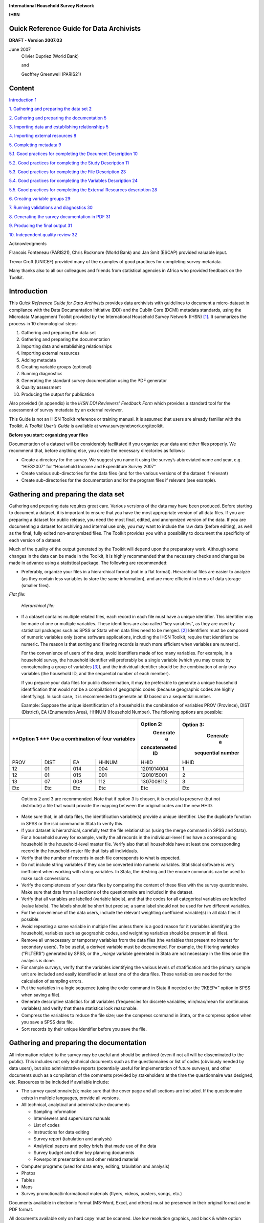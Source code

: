 |image0|

**International Household Survey Network**

**IHSN**


Quick Reference Guide for Data Archivists
=========================================

**DRAFT - Version 2007.03**

June 2007
   Olivier Dupriez (World Bank)
    
   and

   Geoffrey Greenwell (PARIS21)
   

Content
======= 

`Introduction 1 <#introduction>`__

`1. Gathering and preparing the data set
2 <#gathering-and-preparing-the-data-set>`__

`2. Gathering and preparing the documentation
5 <#gathering-and-preparing-the-documentation>`__

`3. Importing data and establishing relationships
5 <#importing-data-and-establishing-relationships>`__

`4. Importing external resources 8 <#importing-external-resources>`__

`5. Completing metadata 9 <#completing-metadata>`__

`5.1. Good practices for completing the Document Description
10 <#good-practices-for-completing-the-document-description>`__

`5.2. Good practices for completing the Study Description
11 <#good-practices-for-completing-the-study-description>`__

`5.3. Good practices for completing the File Description
23 <#good-practices-for-completing-the-file-description>`__

`5.4. Good practices for completing the Variables Description
24 <#good-practices-for-completing-the-variables-description>`__

`5.5. Good practices for completing the External Resources description
28 <#good-practices-for-completing-the-external-resources-description>`__

`6. Creating variable groups 29 <#creating-variable-groups>`__

`7. Running validations and diagnostics
30 <#running-validations-and-diagnostics>`__

`8. Generating the survey documentation in PDF
31 <#generating-the-survey-documentation-in-pdf>`__

`9. Producing the final output 31 <#producing-the-final-output>`__

`10. Independent quality review 32 <#independent-quality-review>`__

Acknowledgments

Francois Fonteneau (PARIS21), Chris Rockmore (World Bank) and Jan Smit
(ESCAP) provided valuable input.

Trevor Croft (UNICEF) provided many of the examples of good practices
for completing survey metadata.

Many thanks also to all our colleagues and friends from statistical
agencies in Africa who provided feedback on the Toolkit.

Introduction
============

This *Quick Reference Guide for Data Archivists* provides data
archivists with guidelines to document a micro-dataset in compliance
with the Data Documentation Initiative (DDI) and the Dublin Core (DCMI)
metadata standards, using the Microdata Management Toolkit provided by
the International Household Survey Network (IHSN) [1]_. It summarizes
the process in 10 chronological steps:

1.  Gathering and preparing the data set

2.  Gathering and preparing the documentation

3.  Importing data and establishing relationships

4.  Importing external resources

5.  Adding metadata

6.  Creating variable groups (optional)

7.  Running diagnostics

8.  Generating the standard survey documentation using the PDF generator

9.  Quality assessment

10. Producing the output for publication

Also provided (in appendix) is the *IHSN DDI Reviewers’ Feedback Form*
which provides a standard tool for the assessment of survey metadata by
an external reviewer.

This Guide is not an IHSN Toolkit reference or training manual. It is
assumed that users are already familiar with the Toolkit. A *Toolkit*
*User’s Guide* is available at www.surveynetwork.org/toolkit.

**Before you start: organizing your files**

Documentation of a dataset will be considerably facilitated if you
organize your data and other files properly. We recommend that, before
anything else, you create the necessary directories as follows:

-  |image1|\ Create a directory for the survey. We suggest you name it
   using the survey’s abbreviated name and year, e.g. “HIES2007” for
   “Household Income and Expenditure Survey 2007”

-  Create various sub-directories for the data files (and for the
   various versions of the dataset if relevant)

-  Create sub-directories for the documentation and for the program
   files if relevant (see example).

Gathering and preparing the data set
====================================

Gathering and preparing data requires great care. Various versions of
the data may have been produced. Before starting to document a dataset,
it is important to ensure that you have the most appropriate version of
all data files. If you are preparing a dataset for public release, you
need the most final, edited, and anonymized version of the data. If you
are documenting a dataset for archiving and internal use only, you may
want to include the raw data (before editing), as well as the final,
fully edited non-anonymized files. The Toolkit provides you with a
possibility to document the specificity of each version of a dataset.

Much of the quality of the output generated by the Toolkit will depend
upon the preparatory work. Although some changes in the data can be made
in the Toolkit, it is highly recommended that the necessary checks and
changes be made in advance using a statistical package. The following
are recommended:

-  Preferably, organize your files in a hierarchical format (not in a
   flat format). Hierarchical files are easier to analyze (as they
   contain less variables to store the same information), and are more
   efficient in terms of data storage (smaller files).

*Flat file:*

   |image2|

   *Hierarchical file:*

   |image3|

-  If a dataset contains multiple related files, each record in each
   file must have a unique identifier. This identifier may be made of
   one or multiple variables. These identifiers are also called “key
   variables”, as they are used by statistical packages such as SPSS or
   Stata when data files need to be merged. [2]_ Identifiers must be
   composed of numeric variables only (some software applications,
   including the IHSN Toolkit, require that identifiers be numeric. The
   reason is that sorting and filtering records is much more efficient
   when variables are numeric).

   For the convenience of users of the data, avoid identifiers made of
   too many variables. For example, in a household survey, the household
   identifier will preferably be a single variable (which you may create
   by concatenating a group of variables [3]_), and the individual
   identifier should be the combination of only two variables (the
   household ID, and the sequential number of each member).

   If you prepare your data files for public dissemination, it may be
   preferable to generate a unique household identification that would
   not be a compilation of geographic codes (because geographic codes
   are highly identifying). In such case, it is recommended to generate
   an ID based on a sequential number.

   Example: Suppose the unique identification of a household is the
   combination of variables PROV (Province), DIST (District), EA
   (Enumeration Area), HHNUM (Household Number). The following options
   are possible:

+-------------------------------------------+-------------+-------------+
| **Option 1:**+                            |**Option 2:**|**Option 3:**|
| Use a combination of four variables       | Generate    |  Generate   |
|                                           |     a       |    a        |
|                                           |concatenaeted| sequential  |
|                                           |    ID       | number      |
|                                           |             |             |
|                                           |             |             |
|                                           |             |             |
+===========+===========+===========+=======+=============+=============+
| PROV      | DIST      | EA        | HHNUM | HHID        | HHID        |
+-----------+-----------+-----------+-------+-------------+-------------+
| 12        | 01        | 014       | 004   | 1201014004  | 1           |
|           |           |           |       |             |             |
+-----------+-----------+-----------+-------+-------------+-------------+
| 12        | 01        | 015       | 001   | 1201015001  | 2           |
|           |           |           |       |             |             |
+-----------+-----------+-----------+-------+-------------+-------------+
| 13        | 07        | 008       | 112   | 1307008112  | 3           |
|           |           |           |       |             |             |
+-----------+-----------+-----------+-------+-------------+-------------+
| Etc       | Etc       | Etc       | Etc   | Etc         | Etc         |
+-----------+-----------+-----------+-------+-------------+-------------+


   Options 2 and 3 are recommended. Note that if option 3 is chosen, it
   is crucial to preserve (but not distribute) a file that would provide
   the mapping between the original codes and the new HHID.

-  Make sure that, in all data files, the identification variable(s)
   provide a unique identifier. Use the duplicate function in SPSS or
   the isid command in Stata to verify this.

-  If your dataset is hierarchical, carefully test the file
   relationships (using the merge command in SPSS and Stata). For a
   household survey for example, verify the all records in the
   individual-level files have a corresponding household in the
   household-level master file. Verify also that all households have at
   least one corresponding record in the household-roster file that
   lists all individuals.

-  Verify that the number of records in each file corresponds to what is
   expected.

-  Do not include string variables if they can be converted into numeric
   variables. Statistical software is very inefficient when working with
   string variables. In Stata, the destring and the encode commands can
   be used to make such conversions.

-  Verify the completeness of your data files by comparing the content
   of these files with the survey questionnaire. Make sure that data
   from all sections of the questionnaire are included in the dataset.

-  Verify that all variables are labelled (variable labels), and that
   the codes for all categorical variables are labelled (value labels).
   The labels should be short but precise; a same label should not be
   used for two different variables.

-  For the convenience of the data users, include the relevant weighting
   coefficient variable(s) in all data files if possible.

-  Avoid repeating a same variable in multiple files unless there is a
   good reason for it (variables identifying the household, variables
   such as geographic codes, and weighting variables should be present
   in all files).

-  Remove all unnecessary or temporary variables from the data files
   (the variables that present no interest for secondary users). To be
   useful, a derived variable must be documented. For example, the
   filtering variables (“FILTER$”) generated by SPSS, or the *\_merge*
   variable generated in Stata are not necessary in the files once the
   analysis is done.

-  For sample surveys, verify that the variables identifying the various
   levels of stratification and the primary sample unit are included and
   easily identified in at least one of the data files. These variables
   are needed for the calculation of sampling errors.

-  Put the variables in a logic sequence (using the order command in
   Stata if needed or the “/KEEP=” option in SPSS when saving a file).

-  Generate descriptive statistics for all variables (frequencies for
   discrete variables; min/max/mean for continuous variables) and verify
   that these statistics look reasonable.

-  Compress the variables to reduce the file size; use the compress
   command in Stata, or the compress option when you save a SPSS data
   file.

-  Sort records by their unique identifier before you save the file.

Gathering and preparing the documentation
==========================================

All information related to the survey may be useful and should be
archived (even if not all will be disseminated to the public). This
includes not only technical documents such as the questionnaires or list
of codes (obviously needed by data users), but also administrative
reports (potentially useful for implementation of future surveys), and
other documents such as a compilation of the comments provided by
stakeholders at the time the questionnaire was designed, etc. Resources
to be included if available include:

-  The survey questionnaire(s); make sure that the cover page and all
   sections are included. If the questionnaire exists in multiple
   languages, provide all versions.

-  All technical, analytical and administrative documents

   -  Sampling information

   -  Interviewers and supervisors manuals

   -  List of codes

   -  Instructions for data editing

   -  Survey report (tabulation and analysis)

   -  Analytical papers and policy briefs that made use of the data

   -  Survey budget and other key planning documents

   -  Powerpoint presentations and other related material

-  Computer programs (used for data entry, editing, tabulation and
   analysis)

-  Photos

-  Tables

-  Maps

-  Survey promotional/informational materials (flyers, videos, posters,
   songs, etc.)

Documents available in electronic format (MS-Word, Excel, and others)
must be preserved in their original format and in PDF format.

All documents available only on hard copy must be scanned. Use low
resolution graphics, and black & white option (unless it is crucial to
preserve colours) to avoid large file sizes. A scanning resolution of
300 dpi is recommended. Save the scanned documents in PDF format. OCR is
useful, although not required.

Scan all resources with an updated virus detection application.

Importing data and establishing relationships
=============================================

After all data and documentation files are gathered and checked, import
the data files in the Toolkit. In the Microdata Management Toolkit,
order the files in a logical fashion (e.g. sequentially through
sections).

   Note: If you are documenting a population census and have very large
   data files, it is recommended to split the files by geographic area.
   Typically, you will have a file at individual level, one at the
   household level, and possibly one at the community level, for each
   State or Province. In such case, import all files for one State or
   Province only. You will import the other data files after you
   complete the documentation of the files. This will considerably
   reduce the time needed to save your files. The Toolkit will allow you
   to replicate the metadata from the documented files to all other data
   files that you will import later.

After all files are imported and ordered in a proper sequence, define
the key variables for each data file. The base key variable(s) in a data
file is (are) the variable(s) that provide the unique identifier of each
record in that specific data file.

Then establish the relations and validate them using the *Tool >
Validate Relationships* in the Toolkit. This automatic validation is a
way to check the structural integrity of the identifier variables and
assure there are no duplicates in the data.

|image4|

If you have imported your data from any format other than fixed ASCII,
re-sequence the data using the Variables > Resequence option in the
Toolkit. This re-sequencing tool will automatically fill the “StartCol”
and “EndCol” columns in the variable description section. This must be
done for each data file.

|image5|

|image6|

Before going further, quickly browse all variables in all data files to
visually check the frequencies. This will allow you to easily spot some
outliers or invalid codes, which will require recoding (which can be
done in the Toolkit or in the source data files which will then have to
be re-imported).

|image7|

Last, view the content of each data files in the “Data Entry” page. All
data should be displayed in black fonts. Data displayed in bold red
indicate out of range values. Data in bold blue fonts indicate that
value labels are missing for that variable.

|image8|

Save the file. The Toolkit saves all data files and the information you
already added (on key relationships, etc) in one single file (Nesstar
format). We recommend you save this file in the survey root directory,
using the survey abbreviation, year and version number as file name
(e.g., HIES2007_v11). Note that it is good practice to avoid using
spaces in a file name (use underscore characters instead).

Importing external resources
============================

Before importing your external resources, create folders in the Toolkit
as necessary (these are directories in the External Resources section in
the Toolkit, not new directories on your hard drive). If you have very
few external resources, all resources can be listed in the root
directory. If you have many, organize them by type of resources (in the
example below, we have created separate directories for the
Questionnaires, Technical Documents, Computer Programs, Reports, Tables,
Photos and Maps).

|image9|\ Create an entry for each resource by entering a label in the
Resource Information field. This label should be short but explicit.
Then identify the resource file in the “Resource” field. The field
“Resource” is used to indicate the filename or URL location (website) of
the external resource. The resource consists of the filename, and a
relative path (relative to the directory where your study Nesstar file
is saved). The reason for entering a relative path is that it will allow
you to move the whole study directory and its subdirectories to another
location or another drive, without having to re-enter the location of
the files.

Example:

Let’s assume your study is a household budget survey conducted in 2007.
If you followed the recommendations made in the introductory chapter
“Before you start – Organizing your files”, you will have created a
directory like C:\HIES2007. Your nesstar file will be saved as
HIES2007.Nesstar in this directory. Suppose also that a document titled
Report2007.pdf is saved in a directory C:\HIES2007\DOCS. When you fill
the resource field in the External Resources page, do NOT enter
“C:\HIES2007\DOCS\Report2007.pdf. Enter the file name as follows:

|image10|

Some resources might be composed of more than one file (for example, the
CSPro data entry application includes multiple files that should not be
separated). In such cases, zip them into one single file, and import it
as a single resource.

For documents available in multiple formats (for example, a
questionnaire available in Excel and in PDF), you may create two
separate resources, or zip the files into one single file. In such case,
list the different formats available in the “Content/ Description”
field.

Completing metadata
===================

The IHSN Toolkit (version 1.n) makes use of the Data Documentation
Initiative (DDI Version 2) and the Dublin Core (DCMI version X) metadata
standards.

A thorough completion of the DDI and DCMI elements will significantly
raise the value of the archiving work by providing users with the
necessary information to put the study into its proper context and to
understand its purpose.

The DDI requires completion of the following sections: Document
Description, Study Description, Data Files Description, Variables
Description, and External Resources Description. Recommendations for
each field included in the IHSN template are provided below.

**Overall recommendations:**

-  As an archivist, you may need to seek assistance from key experts
   involved in some of the technical aspects of the survey.

-  As a general rule, avoid using ALL CAPS when you fill DDI fields.
   Also, check the spelling of all entries. The Toolkit does not provide
   (yet) an automatic spell checker.

-  Some of the examples below present an optimal documentation of some
   fields. In many cases, for past surveys, you will not find such
   detailed information. Try to provide as much detail as possible. For
   future surveys, the information should be compiled and provided
   during the whole life cycle of the survey. This will ensure that the
   best possible documentation is available at completion of that
   survey.

5.1. Good practices for completing the Document Description
-----------------------------------------------------------

Documenting a study using the DDI and DCMI metadata standards consists
of generating a metadata file which will be saved in XML format in what
is called an *XML Document*. The *Document Description* described below
is a description of that XML file. The IHSN Template selected 5 elements
to describe the DDI document.

+-----------------------------------+-----------------------------------+
| Study Title                       | The title is the official name of |
|                                   | the survey as it is stated on the |
|                                   | questionnaire or as it appears in |
|                                   | the design documents. The         |
|                                   | following items should be noted:  |
|                                   |                                   |
|                                   | -  Include the reference year(s)  |
|                                   |    of the survey in the title.    |
|                                   |                                   |
|                                   | -  Do not include the             |
|                                   |    abbreviation of the survey     |
|                                   |    name in the title.             |
|                                   |                                   |
|                                   | -  As the survey title is a       |
|                                   |    proper noun, the first letter  |
|                                   |    of each word should be         |
|                                   |    capitalized (except for        |
|                                   |    prepositions or other          |
|                                   |    conjunctions).                 |
|                                   |                                   |
|                                   | -  Including the country name in  |
|                                   |    the title is optional.         |
|                                   |                                   |
|                                   | Examples: National Household      |
|                                   | Budget Survey 2002-2003*          |
|                                   |                                   |
|                                   | Popstan Multiple Indicator        |
|                                   | Cluster Survey 2002               |
+-----------------------------------+-----------------------------------+
| Metadata Producer                 | Name of the person(s) or          |
|                                   | organization(s) who documented    |
|                                   | the dataset. Use the "role"       |
|                                   | attribute to distinguish          |
|                                   | different stages of involvement   |
|                                   | in the production process.        |
|                                   |                                   |
|                                   | Example:                          |
|                                   |                                   |
|                                   +----------------+------------------+
|                                   |   Name         |Role              |
|                                   +----------------+------------------+
|                                   |  National      |Documentation     |
|                                   |  Statistics    |of the            |
|                                   |  Office        |study             |
|                                   |  (NSO)         |                  |
|                                   +----------------+------------------+
|                                   | International  | Review of        |
|                                   | Household      | the              |
|                                   | Survey         | metadata         |
|                                   | Network        |                  |
|                                   | (IHSN)         |                  |
|                                   |                |                  |
|                                   |                |                  |
+-----------------------------------+----------------+------------------+
| Date of Production                | This is the date (in ISO format   |
|                                   | YYYY-MM-DD) the DDI document was  |
|                                   | produced (not distributed or      |
|                                   | archived). This date will be      |
|                                   | automatically imputed when you    |
|                                   | save the file.                    |
+-----------------------------------+-----------------------------------+
| DDI Document Version              | Documenting a dataset is not a    |
|                                   | trivial exercise. Producing       |
|                                   | “perfect” metadata is probably    |
|                                   | impossible. It may therefore      |
|                                   | happen that, having identified    |
|                                   | errors in a DDI document or       |
|                                   | having received suggestions for   |
|                                   | improvement, you decide to modify |
|                                   | the Document even after a first   |
|                                   | version has been disseminated.    |
|                                   | This element is used to identify  |
|                                   | and describe the current version  |
|                                   | of the document. It is good       |
|                                   | practice to provide a version     |
|                                   | number (and date), and            |
|                                   | information on what distinguishes |
|                                   | this version from the previous    |
|                                   | one(s) if relevant.               |
|                                   |                                   |
|                                   | Example:                          |
|                                   |                                   |
|                                   | Version 1.1 (July 2006). This     |
|                                   | version is identical to version   |
|                                   | 1.0, except for the section on    |
|                                   | Data Appraisal which was          |
|                                   | updated.                          |
+-----------------------------------+-----------------------------------+
| DDI Document ID Number            | The ID number of a DDI document   |
|                                   | is a unique number that is used   |
|                                   | to identify this DDI file. Define |
|                                   | and use a consistent scheme to    |
|                                   | use. Such an ID could be          |
|                                   | constructed as follows:           |
|                                   | DDI-country-producer-survey-year  |
|                                   | where                             |
|                                   |                                   |
|                                   | -  *country* is the 3-letter ISO  |
|                                   |    country abbreviation           |
|                                   |                                   |
|                                   | -  *producer* is the abbreviation |
|                                   |    of the producing agency        |
|                                   |                                   |
|                                   | -  *survey* is the survey         |
|                                   |    abbreviation                   |
|                                   |                                   |
|                                   | -  *year* is the reference year   |
|                                   |    (or the year the survey        |
|                                   |    started)                       |
|                                   |                                   |
|                                   | -  DDI document version number    |
|                                   |                                   |
|                                   | Example:                          |
|                                   |                                   |
|                                   | The DDI file related to the       |
|                                   | Demographic and Health Survey     |
|                                   | documented by staff from the      |
|                                   | Uganda Bureau of Statistics in    |
|                                   | 2005 would have the following     |
|                                   | ID:                               |
|                                   |                                   |
|                                   | DDI-UGA-UBOS-DHS-2005-v01. If     |
|                                   | the same survey is documented by  |
|                                   | a staff from the IHSN, this would |
|                                   | be DDI-UGA-IHSN-DHS-205-v01.      |
+-----------------------------------+-----------------------------------+

5.2. Good practices for completing the Study Description
--------------------------------------------------------

In the DDI standard, the Study Description is the section that contains
all elements needed to describe the study itself (investigators, dates
and methods, scope and coverage, etc.)

+-----------------------------------+-----------------------------------+
| **Identification**                                                    |
+===================================+===================================+
| Title                             | The title is the official name of |
|                                   | the survey as it is stated on the |
|                                   | questionnaire or as it appears in |
|                                   | the design documents. The         |
|                                   | following items should be noted:  |
|                                   |                                   |
|                                   | -  Include the reference year(s)  |
|                                   |    of the survey in the title.    |
|                                   |                                   |
|                                   | -  Do not include the             |
|                                   |    abbreviation of the survey     |
|                                   |    name in the title.             |
|                                   |                                   |
|                                   | -  As the survey title is a       |
|                                   |    proper noun, the first letter  |
|                                   |    of each word should be         |
|                                   |    capitalized (except for        |
|                                   |    prepositions or other          |
|                                   |    conjunctions).                 |
|                                   |                                   |
|                                   | -  Including the country name in  |
|                                   |    the title is optional.         |
|                                   |                                   |
|                                   | The title will in most cases be   |
|                                   | identical to the Document Title   |
|                                   | (see above).                      |
|                                   |                                   |
|                                   | Examples:  National Household     |
|                                   | Budget Survey 2002-2003           |
|                                   |                                   |
|                                   |  Popstan Multiple Indicator       |
|                                   | Cluster Survey 2002               |
+-----------------------------------+-----------------------------------+
| Subtitle                          | Subtitle is optional and rarely   |
|                                   | used. A subtitle can be used to   |
|                                   | add information usually           |
|                                   | associated with a sequential      |
|                                   | qualifier for a survey.           |
|                                   |                                   |
|                                   |  Example: Title: Welfare          |
|                                   | Monitoring Survey 2007            |
|                                   |                                   |
|                                   |  Subtitle: Fifth round            |
+-----------------------------------+-----------------------------------+
| Abbreviation                      | The abbreviation of a survey is   |
|                                   | usually the first letter of each  |
|                                   | word of the titled survey. The    |
|                                   | survey reference year(s) may be   |
|                                   | included.                         |
|                                   |                                   |
|                                   | Examples:                         |
|                                   |                                   |
|                                   | -   DHS 2000 for “Demographic and |
|                                   |    Health Survey 2005”            |
|                                   |                                   |
|                                   | -   HIES 2002-2003 for “Household |
|                                   |    Income and Expenditure Survey  |
|                                   |    2003”                          |
+-----------------------------------+-----------------------------------+
| Study type                        | The study type or *survey type*   |
|                                   | is the broad category defining    |
|                                   | the survey. This item has a       |
|                                   | controlled vocabulary (you may    |
|                                   | customize the IHSN template to    |
|                                   | adjust this controlled vocabulary |
|                                   | if needed).                       |
+-----------------------------------+-----------------------------------+
| Series information                | A survey may be repeated at       |
|                                   | regular intervals (such as an     |
|                                   | annual labour force survey), or   |
|                                   | be part of an international       |
|                                   | survey program (such as the MICS, |
|                                   | CWIQ, DHS, LSMS and others). The  |
|                                   | Series information is a           |
|                                   | description of this “collection”  |
|                                   | of surveys. A brief description   |
|                                   | of the characteristics of the     |
|                                   | survey, including when it         |
|                                   | started, how many rounds were     |
|                                   | already implemented, and who is   |
|                                   | in charge would be provided here. |
|                                   | If the survey does not belong to  |
|                                   | a series, leave this field empty. |
|                                   |                                   |
|                                   | Example:                          |
|                                   |                                   |
|                                   |  The Multiple Indicator Cluster   |
|                                   | Survey, Round 3 (MICS3) is the    |
|                                   | third round of MICS surveys,      |
|                                   | previously conducted around 1995  |
|                                   | (MICS1) and 2000 (MICS2). MICS    |
|                                   | surveys are designed by UNICEF,   |
|                                   | and implemented by national       |
|                                   | agencies in participating         |
|                                   | countries. MICS was designed to   |
|                                   | monitor various indicators        |
|                                   | identified at the World Summit    |
|                                   | for Children and the Millennium   |
|                                   | Development Goals.                |
|                                   | Many questions and indicators in  |
|                                   | MICS3 are consistent and          |
|                                   | compatible with the prior round   |
|                                   | of MICS (MICS2) but less so with  |
|                                   | MICS1, although there have been a |
|                                   | number of changes in definition   |
|                                   | of indicators between rounds.     |
|                                   |                                   |
|                                   | Round 1 covered X countries,      |
|                                   | round 2 covered Y countries, and  |
|                                   | Round Z covered N countries.      |
+-----------------------------------+-----------------------------------+
| Translated title                  | In countries with more than one   |
|                                   | official language, a translation  |
|                                   | of the title may be provided.     |
|                                   | Likewise, the translated title    |
|                                   | may simply be a translation into  |
|                                   | English from a country’s own      |
|                                   | language. Special characters      |
|                                   | should be properly displayed      |
|                                   | (such as accents and other stress |
|                                   | marks or different alphabets).    |
+-----------------------------------+-----------------------------------+
| ID Number                         | The ID number of a dataset is a   |
|                                   | unique number that is used to     |
|                                   | identify a particular survey.     |
|                                   | Define and use a consistent       |
|                                   | scheme to use. Such an ID could   |
|                                   | be constructed as follows:        |
|                                   | country-producer-survey-year-vers |
|                                   | ion                               |
|                                   | where                             |
|                                   |                                   |
|                                   | -  *country* is the 3-letter ISO  |
|                                   |    country abbreviation           |
|                                   |                                   |
|                                   | -  *producer* is the abbreviation |
|                                   |    of the producing agency        |
|                                   |                                   |
|                                   | -  *survey* is the survey         |
|                                   |    abbreviation                   |
|                                   |                                   |
|                                   | -  *year* is the reference year   |
|                                   |    (or the year the survey        |
|                                   |    started)                       |
|                                   |                                   |
|                                   | -  *version* is the number        |
|                                   |    dataset version number (see    |
|                                   |    Version Description below)     |
|                                   |                                   |
|                                   | Example:                          |
|                                   |                                   |
|                                   |  The Demographic and Health       |
|                                   | Survey implemented by the Uganda  |
|                                   | Bureau of Statistics in 2005      |
|                                   | could have the following ID:      |
|                                   |                                   |
|                                   |  UGA-UBOS-DHS-2005-v01.           |
+-----------------------------------+-----------------------------------+
| **Version**                       |                                   |
+-----------------------------------+-----------------------------------+
| Description                       | The version description should    |
|                                   | contain a version number followed |
|                                   | by a version label. The version   |
|                                   | number should follow a standard   |
|                                   | convention to be adopted by the   |
|                                   | institute. We recommend that      |
|                                   | larger series be defined by a     |
|                                   | number to the left of a decimal   |
|                                   | and iterations of the same series |
|                                   | by a sequential number that       |
|                                   | identifies the release. Larger    |
|                                   | series will typically include (0) |
|                                   | the raw, unedited dataset; (1)    |
|                                   | the edited dataset, non           |
|                                   | anonymized, for internal use at   |
|                                   | the data producing agency; and    |
|                                   | (2) the edited dataset, prepared  |
|                                   | for dissemination to secondary    |
|                                   | users (possibly anonymized).      |
|                                   |                                   |
|                                   | Examples:                         |
|                                   |                                   |
|                                   | -   v0.1: Basic raw data,         |
|                                   |    obtained from data entry       |
|                                   |    (before editing).              |
|                                   |                                   |
|                                   | -   v1.2: Edited data, second     |
|                                   |    version, for internal use      |
|                                   |    only.                          |
|                                   |                                   |
|                                   | -   v2.1: Edited, anonymous       |
|                                   |    dataset for public             |
|                                   |    distribution.                  |
|                                   |                                   |
|                                   | A brief description of the        |
|                                   | version should follow the         |
|                                   | numerical identification.         |
+-----------------------------------+-----------------------------------+
| Production date                   | This is the date in ISO format    |
|                                   | (yyyy-mm-dd) of actual and final  |
|                                   | production of the data.           |
|                                   | Production dates of all versions  |
|                                   | should be carefully tracked.      |
|                                   | Provide at least the month and    |
|                                   | year. Use the calendar icon in    |
|                                   | the Metadata editor to assure     |
|                                   | that the date selected is in      |
|                                   | compliance with the ISO format.   |
+-----------------------------------+-----------------------------------+
| Notes                             | Version notes should provide a    |
|                                   | brief report on the changes made  |
|                                   | through the versioning process.   |
|                                   | The note should indicate how this |
|                                   | version differs from other        |
|                                   | versions of the same dataset.     |
+-----------------------------------+-----------------------------------+
| **Overview**                      |                                   |
+-----------------------------------+-----------------------------------+
| Abstract                          | The abstract should provide a     |
|                                   | clear summary of the purposes,    |
|                                   | objectives and content of the     |
|                                   | survey. It should be written by a |
|                                   | researcher or survey statistician |
|                                   | aware of the survey.              |
+-----------------------------------+-----------------------------------+
| Kind of data                      | This field is a broad             |
|                                   | classification of the data and it |
|                                   | is associated with a drop down    |
|                                   | box providing controlled          |
|                                   | vocabulary. That controlled       |
|                                   | vocabulary includes 9 items but   |
|                                   | is not limited to them.           |
+-----------------------------------+-----------------------------------+
| Unit of analysis                  | A survey could have various units |
|                                   | of analysis. These are fairly     |
|                                   | standard and are usually:         |
|                                   |                                   |
|                                   | -  Household (household survey,   |
|                                   |    census)                        |
|                                   |                                   |
|                                   | -  Person (household survey,      |
|                                   |    census)                        |
|                                   |                                   |
|                                   | -  Enterprise (enterprise survey) |
|                                   |                                   |
|                                   | -  Commodity (household survey,   |
|                                   |    price survey)                  |
|                                   |                                   |
|                                   | -  Plots of land (agricultural    |
|                                   |    survey)                        |
+-----------------------------------+-----------------------------------+
| **Scope**                         |                                   |
+-----------------------------------+-----------------------------------+
| Description of scope              | The scope is a description of the |
|                                   | themes covered by the survey. It  |
|                                   | can be viewed as a summary of the |
|                                   | modules that are included in the  |
|                                   | questionnaire. The scope does not |
|                                   | deal with geographic coverage.    |
|                                   |                                   |
|                                   | Example:                          |
|                                   |                                   |
|                                   | The scope of the Multiple         |
|                                   | Indicator Cluster Survey          |
|                                   | includes:                         |
|                                   |                                   |
|                                   | -  HOUSEHOLD: Household           |
|                                   |    characteristics, household     |
|                                   |    listing, orphaned and          |
|                                   |    vulnerable children,           |
|                                   |    education, child labour, water |
|                                   |    and sanitation, household use  |
|                                   |    of insecticide treated         |
|                                   |    mosquito nets, and salt        |
|                                   |    iodization, with optional      |
|                                   |    modules for child discipline,  |
|                                   |    child disability, maternal     |
|                                   |    mortality and security of      |
|                                   |    tenure and durability of       |
|                                   |    housing.*                      |
|                                   |                                   |
|                                   | -  WOMEN: Women's                 |
|                                   |    characteristics, child         |
|                                   |    mortality, tetanus toxoid,     |
|                                   |    maternal and newborn health,   |
|                                   |    marriage, polygyny, female     |
|                                   |    genital cutting,               |
|                                   |    contraception, and HIV/AIDS    |
|                                   |    knowledge, with optional       |
|                                   |    modules for unmet need,        |
|                                   |    domestic violence, and sexual  |
|                                   |    behavior.                      |
|                                   |                                   |
|                                   | -  CHILDREN: Children's           |
|                                   |    characteristics, birth         |
|                                   |    registration and early         |
|                                   |    learning, vitamin A,           |
|                                   |    breastfeeding, care of         |
|                                   |    illness, malaria,              |
|                                   |    immunization, and              |
|                                   |    anthropometry, with an         |
|                                   |    optional module for child      |
|                                   |    development.*                  |
+-----------------------------------+-----------------------------------+
| Topic classifications             | A topic classification            |
|                                   | facilitates referencing and       |
|                                   | searches in electronic survey     |
|                                   | catalogs. Topics should be        |
|                                   | selected from a standard          |
|                                   | thesaurus, preferably an          |
|                                   | international, multilingual       |
|                                   | thesaurus. The IHSN recommends    |
|                                   | the use of the thesaurus used by  |
|                                   | the Council of European Social    |
|                                   | Science Data Archives (CESSDA).   |
|                                   | The CESSDA thesaurus has been     |
|                                   | introduced as a controlled        |
|                                   | vocabulary in the IHSN Study      |
|                                   | Template version 1.3 (available   |
|                                   | at                                |
|                                   | `www.surveynetwork.org/toolkit <h |
|                                   | ttp://www.surveynetwork.org/toolk |
|                                   | it>`__).                          |
+-----------------------------------+-----------------------------------+
| Keywords                          | Keywords summarize the content or |
|                                   | subject matter of the survey. As  |
|                                   | topic classifications, these are  |
|                                   | used to facilitate referencing    |
|                                   | and searches in electronic survey |
|                                   | catalogs. Keywords should be      |
|                                   | selected from a standard          |
|                                   | thesaurus, preferably an          |
|                                   | international, multilingual       |
|                                   | thesaurus. Entering a list of     |
|                                   | keywords is tedious. This option  |
|                                   | is provided for advanced users    |
|                                   | only.                             |
+-----------------------------------+-----------------------------------+
| **Coverage**                      |                                   |
+-----------------------------------+-----------------------------------+
| Country                           | Enter the country name, even in   |
|                                   | cases where the survey did not    |
|                                   | cover the entire country. In the  |
|                                   | field “Abbreviation”, we          |
|                                   | recommend that you enter the      |
|                                   | 3-letter ISO code of the country. |
|                                   | If the dataset you document       |
|                                   | covers more than one country,     |
|                                   | enter all in separate rows.       |
+-----------------------------------+-----------------------------------+
| Geographic coverage               | This filed aims at describing at  |
|                                   | what geographic level the data    |
|                                   | are representative. Typical       |
|                                   | entries will be “National         |
|                                   | coverage”, “Urban (or rural)      |
|                                   | areas only”, “state of …”,        |
|                                   | “Capital city”, etc.              |
|                                   |                                   |
|                                   | Note that we do not describe here |
|                                   | where the data was collected. For |
|                                   | example, as sample survey could   |
|                                   | be declared as “national          |
|                                   | coverage” even in cases where     |
|                                   | some districts where not included |
|                                   | in the sample, as long as the     |
|                                   | sampling strategy was such that   |
|                                   | the representativity is national. |
+-----------------------------------+-----------------------------------+
| Universe                          | We are interested here in the     |
|                                   | survey universe (not the universe |
|                                   | of particular sections of the     |
|                                   | questionnaires or variables),     |
|                                   | i.e. in the identification of the |
|                                   | population of interest in the     |
|                                   | survey. The universe will rarely  |
|                                   | be the entire population of the   |
|                                   | country. Sample household         |
|                                   | surveys, for example, usually do  |
|                                   | not cover homeless, nomads,       |
|                                   | diplomats, community households.  |
|                                   | Population censuses do not cover  |
|                                   | diplomats. Try to provide the     |
|                                   | most detailed information         |
|                                   | possible on the population        |
|                                   | covered by the survey/census.     |
|                                   |                                   |
|                                   | Example:                          |
|                                   |                                   |
|                                   | The survey covered all de jure    |
|                                   | household members (usual          |
|                                   | residents), all women aged 15-49  |
|                                   | years resident in the household,  |
|                                   | and all children aged 0-4 years   |
|                                   | (under age 5) resident in the     |
|                                   | household.                        |
+-----------------------------------+-----------------------------------+

+-----------------------------------+-----------------------------------+
| **Producers and Sponsors**                                            |
+===================================+===================================+
| Primary investigator              | The primary investigator will in  |
|                                   | most cases be an institution, but |
|                                   | could also be an individual in    |
|                                   | the case of small-scale academic  |
|                                   | surveys. The two fields to be     |
|                                   | completed are the Name and the    |
|                                   | Affiliation fields. Generally, in |
|                                   | a survey, the Primary             |
|                                   | Investigator will be the          |
|                                   | institution implementing the      |
|                                   | survey. If various institutions   |
|                                   | have been equally involved as     |
|                                   | main investigators, then all      |
|                                   | should be mentioned. This only    |
|                                   | includes the agencies responsible |
|                                   | for the implementation of the     |
|                                   | survey, not its funding or        |
|                                   | technical assistance. The order   |
|                                   | in which they are listed is       |
|                                   | discretionary. It can be          |
|                                   | alphabetic or by significance of  |
|                                   | contribution. Individual persons  |
|                                   | can also be mentioned. If persons |
|                                   | are mentioned use the appropriate |
|                                   | format of Surname, First name.    |
+-----------------------------------+-----------------------------------+
| Other producers                   | This field is provided to list    |
|                                   | other interested parties and      |
|                                   | persons that have played a        |
|                                   | significant but not the leading   |
|                                   | technical role in implementing    |
|                                   | and producing the data. The       |
|                                   | specific fields to be competed    |
|                                   | are: Name of the organization,    |
|                                   | Abbreviation, Affiliation and     |
|                                   | Role. If any of the fields are    |
|                                   | not applicable these can be left  |
|                                   | blank. The abbreviations should   |
|                                   | be the official abbreviation of   |
|                                   | the organization. The role should |
|                                   | be a short and succinct phrase or |
|                                   | description on the specific       |
|                                   | assistance provided by the        |
|                                   | organization in order to produce  |
|                                   | the data. The roles should be     |
|                                   | standard vocabulary such as:      |
|                                   |                                   |
|                                   | -  [Technical assistance in]      |
|                                   |    questionnaire design           |
|                                   |                                   |
|                                   | -  [Technical assistance in]      |
|                                   |    sampling methodology /         |
|                                   |    selection                      |
|                                   |                                   |
|                                   | -  [Technical assistance in] data |
|                                   |    collection                     |
|                                   |                                   |
|                                   | -  [Technical assistance in] data |
|                                   |    processing                     |
|                                   |                                   |
|                                   | -  [Technical assistance in] data |
|                                   |    analysis                       |
|                                   |                                   |
|                                   | Do not include here the financial |
|                                   | sponsors.                         |
+-----------------------------------+-----------------------------------+
| Funding                           | List the organizations (national  |
|                                   | or international) that have       |
|                                   | contributed, in cash or in kind,  |
|                                   | to the financing of the survey.   |
|                                   | The government institution that   |
|                                   | has provided funding should not   |
|                                   | be forgotten.                     |
+-----------------------------------+-----------------------------------+
| Other acknowledgements            | This optional field can be used   |
|                                   | to acknowledge any other people   |
|                                   | and institutions that have in     |
|                                   | some form contributed to the      |
|                                   | survey.                           |
+-----------------------------------+-----------------------------------+
| **Sampling**                                                          |
+-----------------------------------+-----------------------------------+
| Sampling procedure                | This field only applies to sample |
|                                   | surveys. Information on sampling  |
|                                   | procedure is crucial (although    |
|                                   | not applicable for censuses and   |
|                                   | administrative datasets). This    |
|                                   | section should include summary    |
|                                   | information that includes though  |
|                                   | is not limited to:                |
|                                   |                                   |
|                                   | -  Sample size                    |
|                                   |                                   |
|                                   | -  Selection process (e.g.,       |
|                                   |    probability proportional to    |
|                                   |    size or over sampling)         |
|                                   |                                   |
|                                   | -  Stratification (implicit and   |
|                                   |    explicit)                      |
|                                   |                                   |
|                                   | -  Stages of sample selection     |
|                                   |                                   |
|                                   | -  Design omissions in the sample |
|                                   |                                   |
|                                   | -  Level of representation        |
|                                   |                                   |
|                                   | -  Strategy for absent            |
|                                   |    respondents/not found/refusals |
|                                   |    (replacement or not)           |
|                                   |                                   |
|                                   | -  Sample frame used, and listing |
|                                   |    exercise conducted to update   |
|                                   |    it                             |
|                                   |                                   |
|                                   | It is useful also to indicate     |
|                                   | here what variables in the data   |
|                                   | files identify the various levels |
|                                   | of stratification and the primary |
|                                   | sample unit. These are crucial to |
|                                   | the data users who want to        |
|                                   | properly account for the sampling |
|                                   | design in their analyses and      |
|                                   | calculations of sampling errors.  |
|                                   |                                   |
|                                   | This section accepts only text    |
|                                   | format; formulae cannot be        |
|                                   | entered. In most cases, technical |
|                                   | documents will exist that         |
|                                   | describe the sampling strategy in |
|                                   | detail. In such cases, include    |
|                                   | here a reference                  |
|                                   | (title/author/date) to this       |
|                                   | document, and make sure that the  |
|                                   | document is provided in the       |
|                                   | External Resources.               |
|                                   |                                   |
|                                   | Example:                          |
|                                   |                                   |
|                                   | 5000 households were selected     |
|                                   | for the sample. Of these, 4996    |
|                                   | were occupied households and 4811 |
|                                   | were successfully interviewed for |
|                                   | a response rate of 96.3%. Within  |
|                                   | these households, 7815 eligible   |
|                                   | women aged 15-49 were identified  |
|                                   | for interview, of which 7505 were |
|                                   | successfully interviewed          |
|                                   | (response rate 96.0%), and 3242   |
|                                   | children aged 0-4 were identified |
|                                   | for whom the mother or caretaker  |
|                                   | was successfully interviewed for  |
|                                   | 3167 children (response rate      |
|                                   | 97.7%). These give overall        |
|                                   | response rates (household         |
|                                   | response rate times individual    |
|                                   | response rate) for the women's    |
|                                   | interview of 92.5% and for the    |
|                                   | children's interview of 94.1%.*   |
+-----------------------------------+-----------------------------------+
| Deviation from sample design      | This field only applies to sample |
|                                   | surveys.                          |
|                                   |                                   |
|                                   | Sometimes the reality of the      |
|                                   | field requires a deviation from   |
|                                   | the sampling design (for example  |
|                                   | due to difficulty to access to    |
|                                   | zones due to weather problems,    |
|                                   | political instability, etc). If   |
|                                   | for any reason, the sample design |
|                                   | has deviated, this should be      |
|                                   | reported here.                    |
+-----------------------------------+-----------------------------------+
| Response rates                    | Response rate provides that       |
|                                   | percentage of households (or      |
|                                   | other sample unit) that           |
|                                   | participated in the survey based  |
|                                   | on the original sample size.      |
|                                   | Omissions may occur due to        |
|                                   | refusal to participate,           |
|                                   | impossibility to locate the       |
|                                   | respondent, or other. Sometimes,  |
|                                   | a household may be replaced by    |
|                                   | another by design. Check that the |
|                                   | information provided here is      |
|                                   | consistent with the sample size   |
|                                   | indicated in the “Sampling        |
|                                   | procedure field” and the number   |
|                                   | of records found in the dataset   |
|                                   | (for example, if the sample       |
|                                   | design mention a sample of 5,000  |
|                                   | households and the data on        |
|                                   | contain data on 4,500 households, |
|                                   | the response rate should not be   |
|                                   | 100 percent).                     |
|                                   |                                   |
|                                   | Provide if possible the response  |
|                                   | rates by stratum. If information  |
|                                   | is available on the causes of     |
|                                   | non-response (refusal/not         |
|                                   | found/other), provide this        |
|                                   | information as well.              |
|                                   |                                   |
|                                   | This field can also in some cases |
|                                   | be used to describe non-responses |
|                                   | in population censuses.           |
+-----------------------------------+-----------------------------------+
| Weighting                         | This field only applies to sample |
|                                   | surveys.                          |
|                                   |                                   |
|                                   | Provide here the list of          |
|                                   | variables used as weighting       |
|                                   | coefficient. If more than one     |
|                                   | variable is a weighting variable, |
|                                   | describe how these variables      |
|                                   | differ from each other and what   |
|                                   | the purpose of each one of them   |
|                                   | is.                               |
|                                   |                                   |
|                                   | Example:                          |
|                                   |                                   |
|                                   |  Sample weights were calculated   |
|                                   | for each of the data files.       |
|                                   |                                   |
|                                   |  Sample weights for the household |
|                                   | data were computed as the inverse |
|                                   | of the probability of selection   |
|                                   | of the household, computed at the |
|                                   | sampling domain level             |
|                                   | (urban/rural within each region). |
|                                   | The household weights were        |
|                                   | adjusted for non-response at the  |
|                                   | domain level, and were then       |
|                                   | normalized by a constant factor   |
|                                   | so that the total weighted number |
|                                   | of households equals the total    |
|                                   | unweighted number of households.  |
|                                   | The household weight variable is  |
|                                   | called HHWEIGHT and is used with  |
|                                   | the HH data and the HL data.      |
|                                   |                                   |
|                                   |  Sample weights for the women's   |
|                                   | data used the un-normalized       |
|                                   | household weights, adjusted for   |
|                                   | non-response for the women's      |
|                                   | questionnaire, and were then      |
|                                   | normalized by a constant factor   |
|                                   | so that the total weighted number |
|                                   | of women's cases equals the total |
|                                   | unweighted number of women's      |
|                                   | cases.                            |
|                                   |                                   |
|                                   |  Sample weights for the           |
|                                   | children's data followed the same |
|                                   | approach as the women's and used  |
|                                   | the un-normalized household       |
|                                   | weights, adjusted for             |
|                                   | non-response for the children's   |
|                                   | questionnaire, and were then      |
|                                   | normalized by a constant factor   |
|                                   | so that the total weighted number |
|                                   | of children's cases equals the    |
|                                   | total unweighted number of        |
|                                   | children's cases.                 |
+-----------------------------------+-----------------------------------+
| **Data Collection**               |                                   |
+-----------------------------------+-----------------------------------+
| Dates of data collection          | Enter the dates (at least month   |
|                                   | and year) of the start and end of |
|                                   | the data collection. They should  |
|                                   | be in the standard ISO format of  |
|                                   | YYYY-MM-DD.                       |
|                                   |                                   |
|                                   | In some cases, data collection    |
|                                   | for a same survey can be          |
|                                   | conducted in waves. In such case, |
|                                   | you should enter the start and    |
|                                   | end date of each wave separately, |
|                                   | and identify each wave in the     |
|                                   | “cycle” field.                    |
+-----------------------------------+-----------------------------------+

+-----------------------------------+-----------------------------------+
| Time period                       | This field will usually be left   |
|                                   | empty. Time period differs from   |
|                                   | the dates of collection as they   |
|                                   | represent the period for which    |
|                                   | the data collected are applicable |
|                                   | or relevant.                      |
+-----------------------------------+-----------------------------------+
| Mode of data collection           | The mode of data collection is    |
|                                   | the manner in which the interview |
|                                   | was conducted or information was  |
|                                   | gathered. This field is a         |
|                                   | controlled vocabulary field. Use  |
|                                   | the drop-down button in the       |
|                                   | Toolkit to select one option. In  |
|                                   | most cases, the response will be  |
|                                   | “face to face interview”. But for |
|                                   | some specific kinds of datasets,  |
|                                   | such as for example data on rain  |
|                                   | falls, the response will be       |
|                                   | different.                        |
+-----------------------------------+-----------------------------------+
| Notes on data collection          | This element is provided in order |
|                                   | to document any specific          |
|                                   | observations, occurrences or      |
|                                   | events during data collection.    |
|                                   | Consider stating such items like: |
|                                   |                                   |
|                                   | -  Was a training of enumerators  |
|                                   |    held? (elaborate)              |
|                                   |                                   |
|                                   | -  Any events that could have a   |
|                                   |    bearing on the data quality?   |
|                                   |                                   |
|                                   | -  How long did an interview take |
|                                   |    on average?                    |
|                                   |                                   |
|                                   | -  Was there a process of         |
|                                   |    negotiation between            |
|                                   |    households, the community and  |
|                                   |    the implementing agency?       |
|                                   |                                   |
|                                   | -  Are anecdotal events recorded? |
|                                   |                                   |
|                                   | -  Have the field teams           |
|                                   |    contributed by supplying       |
|                                   |    information on issues and      |
|                                   |    occurrences during data        |
|                                   |    collection?                    |
|                                   |                                   |
|                                   | -  In what language was the       |
|                                   |    interview conducted?           |
|                                   |                                   |
|                                   | -  Was a pilot survey conducted?  |
|                                   |                                   |
|                                   | -  Were there any corrective      |
|                                   |    actions taken by management    |
|                                   |    when problems occurred in the  |
|                                   |    field?                         |
|                                   |                                   |
|                                   | Example:                          |
|                                   |                                   |
|                                   |  The pre-test for the survey took |
|                                   | place from August 15, 2006 -      |
|                                   | August 25, 2006 and included 14   |
|                                   | interviewers who would later      |
|                                   | become supervisors for the main   |
|                                   | survey.                           |
|                                   |                                   |
|                                   |  Each interviewing team comprised |
|                                   | of 3-4 female interviewers (no    |
|                                   | male interviewers were used due   |
|                                   | to the sensitivity of the subject |
|                                   | matter), together with a field    |
|                                   | editor and a supervisor and a     |
|                                   | driver. A total of 52             |
|                                   | interviewers, 14 supervisors and  |
|                                   | 14 field editors were used. Data  |
|                                   | collection took place over a      |
|                                   | period of about 6 weeks from      |
|                                   | September 2, 2006 until October   |
|                                   | 17, 2006. Interviewing took place |
|                                   | everyday throughout the fieldwork |
|                                   | period, although interviewing     |
|                                   | teams were permitted to take one  |
|                                   | day off per week.                 |
|                                   |                                   |
|                                   |  Interviews averaged 35 minutes   |
|                                   | for the household questionnaire   |
|                                   | (excluding salt testing), 23      |
|                                   | minutes for the women's           |
|                                   | questionnaire, and 27 for the     |
|                                   | under five children's             |
|                                   | questionnaire (excluding the      |
|                                   | anthropometry). Interviews were   |
|                                   | conducted primarily in English    |
|                                   | and Mumbo-jumbo, but occasionally |
|                                   | used local translation in         |
|                                   | double-Dutch, when the respondent |
|                                   | did not speak English or          |
|                                   | Mumbo-jumbo.                      |
|                                   |                                   |
|                                   |  Six staff members of GenCenStat  |
|                                   | provided overall fieldwork        |
|                                   | coordination and supervision. The |
|                                   | overall field coordinator was     |
|                                   | Mrs. Doe.                         |
+-----------------------------------+-----------------------------------+
| **Data Processing**               |                                   |
+-----------------------------------+-----------------------------------+
| Questionnaires                    | This element is provided to       |
|                                   | describe the questionnaire(s)     |
|                                   | used for the data collection. The |
|                                   | following should be mentioned:    |
|                                   |                                   |
|                                   | -  List of questionnaires and     |
|                                   |    short description of each (all |
|                                   |    questionnaires must be         |
|                                   |    provided as External           |
|                                   |    Resources)                     |
|                                   |                                   |
|                                   | -  In what language were the      |
|                                   |    questionnaires published?      |
|                                   |                                   |
|                                   | -  Information on the             |
|                                   |    questionnaire design process   |
|                                   |    (based on a previous           |
|                                   |    questionnaire, based on a      |
|                                   |    standard model questionnaire,  |
|                                   |    review by stakeholders). If a  |
|                                   |    document was compiled that     |
|                                   |    contains the comments provided |
|                                   |    by the stakeholders on the     |
|                                   |    draft questionnaire, or a      |
|                                   |    report prepared on the         |
|                                   |    questionnaire testing, a       |
|                                   |    reference to these documents   |
|                                   |    should be provided here and    |
|                                   |    the documents should be        |
|                                   |    provided as External           |
|                                   |    Resources.                     |
|                                   |                                   |
|                                   | Example:                          |
|                                   |                                   |
|                                   | The questionnaires for the        |
|                                   | Generic MICS were structured      |
|                                   | questionnaires based on the MICS3 |
|                                   | Model Questionnaire with some     |
|                                   | modifications and additions. A    |
|                                   | household questionnaire was       |
|                                   | administered in each household,   |
|                                   | which collected various           |
|                                   | information on household members  |
|                                   | including sex, age, relationship, |
|                                   | and orphanhood status. The        |
|                                   | household questionnaire includes  |
|                                   | household characteristics,        |
|                                   | support to orphaned and           |
|                                   | vulnerable children, education,   |
|                                   | child labour, water and           |
|                                   | sanitation, household use of      |
|                                   | insecticide treated mosquito      |
|                                   | nets, and salt iodization, with   |
|                                   | optional modules for child        |
|                                   | discipline, child disability,     |
|                                   | maternal mortality and security   |
|                                   | of tenure and durability of       |
|                                   | housing.*                         |
|                                   |                                   |
|                                   | In addition to a household        |
|                                   | questionnaire, questionnaires     |
|                                   | were administered in each         |
|                                   | household for women age 15-49 and |
|                                   | children under age five. For      |
|                                   | children, the questionnaire was   |
|                                   | administered to the mother or     |
|                                   | caretaker of the child.           |
|                                   |                                   |
|                                   | The women's questionnaire         |
|                                   | include women's characteristics,  |
|                                   | child mortality, tetanus toxoid,  |
|                                   | maternal and newborn health,      |
|                                   | marriage, polygyny, female        |
|                                   | genital cutting, contraception,   |
|                                   | and HIV/AIDS knowledge, with      |
|                                   | optional modules for unmet need,  |
|                                   | domestic violence, and sexual     |
|                                   | behavior.                         |
|                                   |                                   |
|                                   |  The children's questionnaire     |
|                                   | includes children's               |
|                                   | characteristics, birth            |
|                                   | registration and early learning,  |
|                                   | vitamin A, breastfeeding, care of |
|                                   | illness, malaria, immunization,   |
|                                   | and anthropometry, with an        |
|                                   | optional module for child         |
|                                   | development.                      |
|                                   |                                   |
|                                   |  The questionnaires were          |
|                                   | developed in English from the     |
|                                   | MICS3 Model Questionnaires, and   |
|                                   | were translated into Mumbo-jumbo. |
|                                   | After an initial review the       |
|                                   | questionnaires were translated    |
|                                   | back into English by an           |
|                                   | independent translator with no    |
|                                   | prior knowledge of the survey.    |
|                                   | The back translation from the     |
|                                   | Mumbo-jumbo version was           |
|                                   | independently reviewed and        |
|                                   | compared to the English original. |
|                                   | Differences in translation were   |
|                                   | reviewed and resolved in          |
|                                   | collaboration with the original   |
|                                   | translators.                      |
|                                   |                                   |
|                                   |  The English and Mumbo-jumbo      |
|                                   | questionnaires were both piloted  |
|                                   | as part of the survey pretest.    |
|                                   |                                   |
|                                   |  All questionnaires and modules   |
|                                   | are provided as external          |
|                                   | resources.                        |
+-----------------------------------+-----------------------------------+
| Data collectors                   | This element is provided in order |
|                                   | to record information regarding   |
|                                   | the persons and/or agencies that  |
|                                   | took charge of the data           |
|                                   | collection. This element includes |
|                                   | 3 fields: Name, Abbreviation and  |
|                                   | the Affiliation. In most cases,   |
|                                   | we will record here the name of   |
|                                   | the agency, not the name of       |
|                                   | interviewers. Only in the case of |
|                                   | very small-scale surveys, with a  |
|                                   | very limited number of            |
|                                   | interviewers, the name of person  |
|                                   | will be included as well. The     |
|                                   | field Affiliation is optional and |
|                                   | not relevant in all cases.        |
|                                   |                                   |
|                                   | Example:                          |
|                                   |                                   |
|                                   |    Name: Central Statistics       |
|                                   |    Office                         |
|                                   |                                   |
|                                   |    Abbreviation: CSO              |
|                                   |                                   |
|                                   | Affiliation: Ministry of          |
|                                   | Planning                          |
+-----------------------------------+-----------------------------------+
| Supervision                       | This element will provide         |
|                                   | information on the oversight of   |
|                                   | the data collection. The          |
|                                   | following should be considered:   |
|                                   |                                   |
|                                   | -  Were the enumerators organized |
|                                   |    in teams that included a       |
|                                   |    controller and a supervisor?   |
|                                   |    With how many                  |
|                                   |    controllers/supervisors per    |
|                                   |    interviewer?                   |
|                                   |                                   |
|                                   | -  What were the main roles of    |
|                                   |    the controllers/supervisors?   |
|                                   |                                   |
|                                   | -  Were there visits to the field |
|                                   |    by upper management? How       |
|                                   |    often?                         |
|                                   |                                   |
|                                   | Example:                          |
|                                   |                                   |
|                                   | Interviewing was conducted by     |
|                                   | teams of interviewers. Each       |
|                                   | interviewing team comprised of    |
|                                   | 3-4 female interviewers, a field  |
|                                   | editor and a supervisor, and a    |
|                                   | driver. Each team used a 4 wheel  |
|                                   | drive vehicle to travel from      |
|                                   | cluster to cluster (and where     |
|                                   | necessary within cluster).        |
|                                   |                                   |
|                                   | The role of the supervisor was    |
|                                   | to coordinator field data         |
|                                   | collection activities, including  |
|                                   | management of the field teams,    |
|                                   | supplies and equipment, finances, |
|                                   | maps and listings, coordinate     |
|                                   | with local authorities concerning |
|                                   | the survey plan and make          |
|                                   | arrangements for accommodation    |
|                                   | and travel. Additionally, the     |
|                                   | field supervisor assigned the     |
|                                   | work to the interviewers, spot    |
|                                   | checked work, maintained field    |
|                                   | control documents, and sent       |
|                                   | completed questionnaires and      |
|                                   | progress reports to the central   |
|                                   | office.                           |
|                                   |                                   |
|                                   | The field editor was responsible  |
|                                   | for reviewing each questionnaire  |
|                                   | at the end of the day, checking   |
|                                   | for missed questions, skip        |
|                                   | errors, fields incorrectly        |
|                                   | completed, and checking for       |
|                                   | inconsistencies in the data. The  |
|                                   | field editor also observed        |
|                                   | interviews and conducted review   |
|                                   | sessions with interviewers.       |
|                                   |                                   |
|                                   | Responsibilities of the           |
|                                   | supervisors and field editors are |
|                                   | described in the Instructions for |
|                                   | Supervisors and Field Editors,    |
|                                   | together with the different field |
|                                   | controls that were in place to    |
|                                   | control the quality of the        |
|                                   | fieldwork.                        |
|                                   |                                   |
|                                   | Field visits were also made by a  |
|                                   | team of central staff on a        |
|                                   | periodic basis during fieldwork.  |
|                                   | The senior staff of GenCenStat    |
|                                   | also made 3 visits to field teams |
|                                   | to provide support and to review  |
|                                   | progress.                         |
+-----------------------------------+-----------------------------------+
| **Data Processing**               |                                   |
+-----------------------------------+-----------------------------------+
| Data editing                      | The data editing should contain   |
|                                   | information on how the data was   |
|                                   | treated or controlled for in      |
|                                   | terms of consistency and          |
|                                   | coherence. This item does not     |
|                                   | concern the data entry phase but  |
|                                   | only the editing of data whether  |
|                                   | manual or automatic.              |
|                                   |                                   |
|                                   | -  Was a hot deck or a cold deck  |
|                                   |    technique used to edit the     |
|                                   |    data?                          |
|                                   |                                   |
|                                   | -  Were corrections made          |
|                                   |    automatically (by program), or |
|                                   |    by visual control of the       |
|                                   |    questionnaire?                 |
|                                   |                                   |
|                                   | -  What software was used?        |
|                                   |                                   |
|                                   | If materials are available        |
|                                   | (specifications for data editing, |
|                                   | report on data editing, programs  |
|                                   | used for data editing), they      |
|                                   | should be listed here and         |
|                                   | provided as external resources.   |
|                                   |                                   |
|                                   | Example:                          |
|                                   |                                   |
|                                   | Data editing took place at a      |
|                                   | number of stages throughout the   |
|                                   | processing, including:            |
|                                   |                                   |
|                                   | a) Office editing and coding      |
|                                   |                                   |
|                                   | b) During data entry              |
|                                   |                                   |
|                                   | c) Structure checking and         |
|                                   | completeness                      |
|                                   |                                   |
|                                   | d) Secondary editing              |
|                                   |                                   |
|                                   | e) Structural checking of SPSS    |
|                                   | data files                        |
|                                   |                                   |
|                                   | Detailed documentation of the     |
|                                   | editing of data can be found in   |
|                                   | the “Data processing guidelines”  |
|                                   | document provided as an external  |
|                                   | resource.                         |
+-----------------------------------+-----------------------------------+
| Other processing                  | Use this field to provide as much |
|                                   | information as possible on the    |
|                                   | data entry design. This includes  |
|                                   | such details as:                  |
|                                   |                                   |
|                                   | -  Mode of data entry (manual or  |
|                                   |    by scanning, in the field/in   |
|                                   |    regions/at headquarters)       |
|                                   |                                   |
|                                   | -  Computer architecture (laptop  |
|                                   |    computers in the field,        |
|                                   |    desktop computers, scanners,   |
|                                   |    PDA, other; indicate the       |
|                                   |    number of computers used)      |
|                                   |                                   |
|                                   | -  Software used                  |
|                                   |                                   |
|                                   | -  Use (and rate) of double data  |
|                                   |    entry                          |
|                                   |                                   |
|                                   | -  Average productivity of data   |
|                                   |    entry operators; number of     |
|                                   |    data entry operators involved  |
|                                   |    and their work schedule        |
|                                   |                                   |
|                                   | Information on tabulation and     |
|                                   | analysis can also be provided     |
|                                   | here.                             |
|                                   |                                   |
|                                   | All available materials (data     |
|                                   | entry/tabulation/analysis         |
|                                   | programs; reports on data entry)  |
|                                   | should be listed here and         |
|                                   | provided as external resources.   |
|                                   |                                   |
|                                   | Example:                          |
|                                   |                                   |
|                                   | Data were processed in clusters,  |
|                                   | with each cluster being processed |
|                                   | as a complete unit through each   |
|                                   | stage of data processing. Each    |
|                                   | cluster goes through the          |
|                                   | following steps:                  |
|                                   |                                   |
|                                   | 1) Questionnaire reception        |
|                                   |                                   |
|                                   | 2) Office editing and coding      |
|                                   |                                   |
|                                   | 3) Data entry                     |
|                                   |                                   |
|                                   | 4) Structure and completeness     |
|                                   |    checking                       |
|                                   |                                   |
|                                   | 5) Verification entry             |
|                                   |                                   |
|                                   | 6) Comparison of verification     |
|                                   |    data                           |
|                                   |                                   |
|                                   | 7) Back up of raw data            |
|                                   |                                   |
|                                   | 8) Secondary editing              |
|                                   |                                   |
|                                   | 9) Edited data back up            |
|                                   |                                   |
|                                   | After all clusters are            |
|                                   | processed, all data is            |
|                                   | concatenated together and then    |
|                                   | the following steps are completed |
|                                   | for all data files:               |
|                                   |                                   |
|                                   | 10) Export to SPSS in 4 files     |
|                                   |     (hh - household, hl -         |
|                                   |     household members, wm -       |
|                                   |     women, ch - children under    |
|                                   |     5)                            |
|                                   |                                   |
|                                   | 11) Recoding of variables needed  |
|                                   |     for analysis                  |
|                                   |                                   |
|                                   | 12) Adding of sample weights      |
|                                   |                                   |
|                                   | 13)  Calculation of wealth        |
|                                   |     quintiles and merging into    |
|                                   |     data                          |
|                                   |                                   |
|                                   | 14) Structural checking of SPSS   |
|                                   |     files                         |
|                                   |                                   |
|                                   | 15) Data quality tabulations      |
|                                   |                                   |
|                                   | 16) Production of analysis        |
|                                   |     tabulations                   |
|                                   |                                   |
|                                   | Details of each of these steps    |
|                                   | can be found in the data          |
|                                   | processing documentation, data    |
|                                   | editing guidelines, data          |
|                                   | processing programs in CSPro and  |
|                                   | SPSS, and tabulation guidelines.  |
|                                   |                                   |
|                                   | Data entry was conducted by 12    |
|                                   | data entry operators in tow       |
|                                   | shifts, supervised by 2 data      |
|                                   | entry supervisors, using a total  |
|                                   | of 7 computers (6 data entry      |
|                                   | computers plus one supervisors’   |
|                                   | computer). All data entry was     |
|                                   | conducted at the GenCenStat head  |
|                                   | office using manual data entry.   |
|                                   | For data entry, CSPro version     |
|                                   | 2.6.007 was used with a highly    |
|                                   | structured data entry program,    |
|                                   | using system controlled approach  |
|                                   | that controlled entry of each     |
|                                   | variable. All range checks and    |
|                                   | skips were controlled by the      |
|                                   | program and operators could not   |
|                                   | override these. A limited set of  |
|                                   | consistency checks were also      |
|                                   | included in the data entry        |
|                                   | program. In addition, the         |
|                                   | calculation of anthropometric     |
|                                   | Z-scores was also included in the |
|                                   | data entry programs for use       |
|                                   | during analysis. Open-ended       |
|                                   | responses ("Other" answers) were  |
|                                   | not entered or coded, except in   |
|                                   | rare circumstances where the      |
|                                   | response matched an existing code |
|                                   | in the questionnaire.             |
|                                   |                                   |
|                                   | Structure and completeness        |
|                                   | checking ensured that all         |
|                                   | questionnaires for the cluster    |
|                                   | had been entered, were            |
|                                   | structurally sound, and that      |
|                                   | women's and children's            |
|                                   | questionnaires existed for each   |
|                                   | eligible woman and child.         |
|                                   |                                   |
|                                   | 100% verification of all          |
|                                   | variables was performed using     |
|                                   | independent verification, i.e.    |
|                                   | double entry of data, with        |
|                                   | separate comparison of data       |
|                                   | followed by modification of one   |
|                                   | or both datasets to correct       |
|                                   | keying errors by original         |
|                                   | operators who first keyed the     |
|                                   | files.                            |
|                                   |                                   |
|                                   |  After completion of all          |
|                                   | processing in CSPro, all          |
|                                   | individual cluster files were     |
|                                   | backed up before concatenating    |
|                                   | data together using the CSPro     |
|                                   | file concatenate utility.         |
|                                   |                                   |
|                                   | For tabulation and analysis SPSS  |
|                                   | versions 10.0 and 14.0 were used. |
|                                   | Version 10.0 was originally used  |
|                                   | for all tabulation programs,      |
|                                   | except for child mortality. Later |
|                                   | version 14.0 was used for child   |
|                                   | mortality, data quality           |
|                                   | tabulations and other analysis    |
|                                   | activities.                       |
|                                   |                                   |
|                                   |  After transferring all files to  |
|                                   | SPSS, certain variables were      |
|                                   | recoded for use as background     |
|                                   | characteristics in the tabulation |
|                                   | of the data, including grouping   |
|                                   | age, education, geographic areas  |
|                                   | as needed for analysis. In the    |
|                                   | process of recoding ages and      |
|                                   | dates some random imputation of   |
|                                   | dates (within calculated          |
|                                   | constraints) was performed to     |
|                                   | handle missing or "don't know"    |
|                                   | ages or dates. Additionally, a    |
|                                   | wealth (asset) index of household |
|                                   | members was calculated using      |
|                                   | principal components analysis,    |
|                                   | based on household assets, and    |
|                                   | both the score and quintiles were |
|                                   | included in the datasets for use  |
|                                   | in tabulations.                   |
+-----------------------------------+-----------------------------------+

+-----------------------------------+-----------------------------------+
| **Data Appraisal**                |                                   |
+===================================+===================================+
| Estimate of sampling error        | For sampling surveys, it is good  |
|                                   | practice to calculate and publish |
|                                   | sampling error. This field is     |
|                                   | used to provide information on    |
|                                   | these calculations. This          |
|                                   | includes:                         |
|                                   |                                   |
|                                   | -  A list of ratios/indicators    |
|                                   |    for which sampling errors were |
|                                   |    computed.                      |
|                                   |                                   |
|                                   | -  Details regarding the software |
|                                   |    used for computing the         |
|                                   |    sampling error, and reference  |
|                                   |    to the programs used (to be    |
|                                   |    provided as external           |
|                                   |    resources) as the program used |
|                                   |    to perform the calculations.   |
|                                   |                                   |
|                                   | -  Reference to the reports or    |
|                                   |    other document where the       |
|                                   |    results can be found (to be    |
|                                   |    provided as external           |
|                                   |    resources).                    |
|                                   |                                   |
|                                   | Example:                          |
|                                   |                                   |
|                                   | Estimates from a sample survey    |
|                                   | are affected by two types of      |
|                                   | errors: 1) non-sampling errors    |
|                                   | and 2) sampling errors.           |
|                                   | Non-sampling errors are the       |
|                                   | results of mistakes made in the   |
|                                   | implementation of data collection |
|                                   | and data processing. Numerous     |
|                                   | efforts were made during          |
|                                   | implementation of the 2005-2006   |
|                                   | MICS to minimize this type of     |
|                                   | error, however, non-sampling      |
|                                   | errors are impossible to avoid    |
|                                   | and difficult to evaluate         |
|                                   | statistically.                    |
|                                   |                                   |
|                                   | If the sample of respondents had  |
|                                   | been a simple random sample, it   |
|                                   | would have been possible to use   |
|                                   | straightforward formulae for      |
|                                   | calculating sampling errors.      |
|                                   | However, the 2005-2006 MICS       |
|                                   | sample is the result of a         |
|                                   | multi-stage stratified design,    |
|                                   | and consequently needs to use     |
|                                   | more complex formulae. The SPSS   |
|                                   | complex samples module has been   |
|                                   | used to calculate sampling errors |
|                                   | for the 2005-2006 MICS. This      |
|                                   | module uses the Taylor            |
|                                   | linearization method of variance  |
|                                   | estimation for survey estimates   |
|                                   | that are means or proportions.    |
|                                   | This method is documented in the  |
|                                   | SPSS file CSDescriptives.pdf      |
|                                   | found under the Help, Algorithms  |
|                                   | options in SPSS.                  |
|                                   |                                   |
|                                   |  Sampling errors have been        |
|                                   | calculated for a select set of    |
|                                   | statistics (all of which are      |
|                                   | proportions due to the            |
|                                   | limitations of the Taylor         |
|                                   | linearization method) for the     |
|                                   | national sample, urban and rural  |
|                                   | areas, and for each of the five   |
|                                   | regions. For each statistic, the  |
|                                   | estimate, its standard error, the |
|                                   | coefficient of variation (or      |
|                                   | relative error -- the ratio       |
|                                   | between the standard error and    |
|                                   | the estimate), the design effect, |
|                                   | and the square root design effect |
|                                   | (DEFT -- the ratio between the    |
|                                   | standard error using the given    |
|                                   | sample design and the standard    |
|                                   | error that would result if a      |
|                                   | simple random sample had been     |
|                                   | used), as well as the 95 percent  |
|                                   | confidence intervals (+/-2        |
|                                   | standard errors).                 |
|                                   |                                   |
|                                   | Details of the sampling errors    |
|                                   | are presented in the sampling     |
|                                   | errors appendix to the report and |
|                                   | in the sampling errors table      |
|                                   | presented in the external         |
|                                   | resources.                        |
+-----------------------------------+-----------------------------------+
| Other forms data appraisal        | This section can be used to       |
|                                   | report any other action taken to  |
|                                   | assess the reliability of the     |
|                                   | data, or any observations         |
|                                   | regarding data quality. This item |
|                                   | can include:                      |
|                                   |                                   |
|                                   | -  For a population census,       |
|                                   |    information on the post        |
|                                   |    enumeration survey (a report   |
|                                   |    should be provided in external |
|                                   |    resources and mentioned here). |
|                                   |                                   |
|                                   | -  For any survey/census, a       |
|                                   |    comparison with data from      |
|                                   |    another source.                |
|                                   |                                   |
|                                   | -  Etc.                           |
|                                   |                                   |
|                                   | Example:                          |
|                                   |                                   |
|                                   | A series of data quality tables   |
|                                   | and graphs are available to       |
|                                   | review the quality of the data    |
|                                   | and include the following:        |
|                                   |                                   |
|                                   | -  Age distribution of the        |
|                                   |    household population           |
|                                   |                                   |
|                                   | -  Age distribution of eligible   |
|                                   |    women and interviewed women    |
|                                   |                                   |
|                                   | -  Age distribution of eligible   |
|                                   |    children and children for whom |
|                                   |    the mother or caretaker was    |
|                                   |    interviewed                    |
|                                   |                                   |
|                                   | -  Age distribution of children   |
|                                   |    under age 5 by 3 month groups  |
|                                   |                                   |
|                                   | -  Age and period ratios at       |
|                                   |    boundaries of eligibility      |
|                                   |                                   |
|                                   | -  Percent of observations with   |
|                                   |    missing information on         |
|                                   |    selected variables             |
|                                   |                                   |
|                                   | -  Presence of mother in the      |
|                                   |    household and person           |
|                                   |    interviewed for the under 5    |
|                                   |    questionnaire                  |
|                                   |                                   |
|                                   | -  School attendance by single    |
|                                   |    year age                       |
|                                   |                                   |
|                                   | -  Sex ratio at birth among       |
|                                   |    children ever born, surviving  |
|                                   |    and dead by age of respondent  |
|                                   |                                   |
|                                   | -  Distribution of women by time  |
|                                   |    since last birth               |
|                                   |                                   |
|                                   | -  Scatter plot of weight by      |
|                                   |    height, weight by age and      |
|                                   |    height by age                  |
|                                   |                                   |
|                                   | -  Graph of male and female       |
|                                   |    population by single years of  |
|                                   |    age                            |
|                                   |                                   |
|                                   | -  Population pyramid             |
|                                   |                                   |
|                                   | The results of each of these      |
|                                   | data quality tables are shown in  |
|                                   | the appendix of the final report  |
|                                   | and are also given in the         |
|                                   | external resources section.       |
|                                   |                                   |
|                                   | The general rule for              |
|                                   | presentation of missing data in   |
|                                   | the final report tabulations is   |
|                                   | that a column is presented for    |
|                                   | missing data if the percentage of |
|                                   | cases with missing data is 1% or  |
|                                   | more. Cases with missing data on  |
|                                   | the background characteristics    |
|                                   | (e.g. education) are included in  |
|                                   | the tables, but the missing data  |
|                                   | rows are suppressed and noted at  |
|                                   | the bottom of the tables in the   |
|                                   | report (not in the SPSS output,   |
|                                   | however).                         |
+-----------------------------------+-----------------------------------+
| **Data Access**                   |                                   |
+-----------------------------------+-----------------------------------+
| Access authority                  | This section is composed of       |
|                                   | various sections:                 |
|                                   | Name-Affiliation-email-URI. This  |
|                                   | information provides the contact  |
|                                   | person or entity to gain          |
|                                   | authority to access the data. It  |
|                                   | is advisable to use a generic     |
|                                   | email contact such as             |
|                                   | data@popstatsoffice.org whenever  |
|                                   | possible to avoid tying access to |
|                                   | a particular individual whose     |
|                                   | functions may change over time.   |
+-----------------------------------+-----------------------------------+
| Confidentiality                   | If the dataset is not anonymized, |
|                                   | we may indicate here what         |
|                                   | Affidavit of Confidentiality must |
|                                   | be signed before the data can be  |
|                                   | accessed. Another option is to    |
|                                   | include this information in the   |
|                                   | next element (Access conditions). |
|                                   | If there is no confidentiality    |
|                                   | issue, this field can be left     |
|                                   | blank.                            |
|                                   |                                   |
|                                   | An example of statement could be  |
|                                   | the following:                    |
|                                   |                                   |
|                                   | Confidentiality of respondents    |
|                                   | is guaranteed by Articles N to NN |
|                                   | of the National Statistics Act of |
|                                   | [date].                           |
|                                   |                                   |
|                                   | Before being granted access to    |
|                                   | the dataset, all users have to    |
|                                   | formally agree:                   |
|                                   |                                   |
|                                   | 1. To make no copies of any       |
|                                   |    files or portions of files to  |
|                                   |    which s/he is granted access   |
|                                   |    except those authorized by the |
|                                   |    data depositor.                |
|                                   |                                   |
|                                   | 2. Not to use any technique in    |
|                                   |    an attempt to learn the        |
|                                   |    identity of any person,        |
|                                   |    establishment, or sampling     |
|                                   |    unit not identified on public  |
|                                   |    use data files.                |
|                                   |                                   |
|                                   | 3. To hold in strictest           |
|                                   |    confidence the identification  |
|                                   |    of any establishment or        |
|                                   |    individual that may be         |
|                                   |    inadvertently revealed in any  |
|                                   |    documents or discussion, or    |
|                                   |    analysis. Such inadvertent     |
|                                   |    identification revealed in     |
|                                   |    her/his analysis will be       |
|                                   |    immediately brought to the     |
|                                   |    attention of the data          |
|                                   |    depositor.                     |
|                                   |                                   |
|                                   | This statement does not replace a |
|                                   | more comprehensive data agreement |
|                                   | (see Access condition).           |
+-----------------------------------+-----------------------------------+
| Access conditions                 | Each dataset should have an       |
|                                   | “Access policy” attached to it.   |
|                                   | The IHSN recommends three levels  |
|                                   | of accessibility:                 |
|                                   |                                   |
|                                   | -  Public use files, accessible   |
|                                   |    to all                         |
|                                   |                                   |
|                                   | -  Licensed datasets, accessible  |
|                                   |    under conditions               |
|                                   |                                   |
|                                   | -  Datasets only accessible in a  |
|                                   |    data enclave, for the most     |
|                                   |    sensitive and confidential     |
|                                   |    data.                          |
|                                   |                                   |
|                                   | The IHSN has formulated standard, |
|                                   | generic policies and access forms |
|                                   | for each one of these three       |
|                                   | levels (which each country can    |
|                                   | customize to its specific needs). |
|                                   | One of the three policies may be  |
|                                   | copy/pasted in this field once it |
|                                   | has been edited as needed and     |
|                                   | approved by the appropriate       |
|                                   | authority. Before you fill this   |
|                                   | field, a decision has to be made  |
|                                   | by the management of the data     |
|                                   | depositor agency. Avoid writing a |
|                                   | specific statement for each       |
|                                   | dataset.                          |
|                                   |                                   |
|                                   | If the access policy is subject   |
|                                   | to regular changes, you should    |
|                                   | enter here a URL where the user   |
|                                   | will find detailed information on |
|                                   | access policy which applies to    |
|                                   | this specific dataset. If the     |
|                                   | datasets are sold, pricing        |
|                                   | information should also be        |
|                                   | provided on a website instead of  |
|                                   | being entered here.               |
|                                   |                                   |
|                                   | If the access policy is not       |
|                                   | subject to regular changes, you   |
|                                   | may enter more detailed           |
|                                   | information here. For a public    |
|                                   | use file for example, you could   |
|                                   | enter information like:           |
|                                   |                                   |
|                                   | The dataset has been anonymized   |
|                                   | and is available as a Public Use  |
|                                   | Dataset. It is accessible to all  |
|                                   | for statistical and research      |
|                                   | purposes only, under the          |
|                                   | following terms and conditions:   |
|                                   |                                   |
|                                   | 1. The data and other materials   |
|                                   |    will not be redistributed or   |
|                                   |    sold to other individuals,     |
|                                   |    institutions, or organizations |
|                                   |    without the written agreement  |
|                                   |    of the [National Data          |
|                                   |    Archive].                      |
|                                   |                                   |
|                                   | 2. The data will be used for      |
|                                   |    statistical and scientific     |
|                                   |    research purposes only. They   |
|                                   |    will be used solely for        |
|                                   |    reporting of aggregated        |
|                                   |    information, and not for       |
|                                   |    investigation of specific      |
|                                   |    individuals or organizations.  |
|                                   |                                   |
|                                   | 3. No attempt will be made to     |
|                                   |    re-identify respondents, and   |
|                                   |    no use will be made of the     |
|                                   |    identity of any person or      |
|                                   |    establishment discovered       |
|                                   |    inadvertently. Any such        |
|                                   |    discovery would immediately be |
|                                   |    reported to the [National Data |
|                                   |    Archive].                      |
|                                   |                                   |
|                                   | 4. No attempt will be made to     |
|                                   |    produce links among datasets   |
|                                   |    provided by the [National Data |
|                                   |    Archive], or among data from   |
|                                   |    the [National Data Archive]    |
|                                   |    and other datasets that could  |
|                                   |    identify individuals or        |
|                                   |    organizations.                 |
|                                   |                                   |
|                                   | 5. Any books, articles,           |
|                                   |    conference papers, theses,     |
|                                   |    dissertations, reports, or     |
|                                   |    other publications that employ |
|                                   |    data obtained from the         |
|                                   |    [National Data Archive] will   |
|                                   |    cite the source of data in     |
|                                   |    accordance with the Citation   |
|                                   |    Requirement provided with each |
|                                   |    dataset.                       |
|                                   |                                   |
|                                   | 6. An electronic copy of all      |
|                                   |    reports and publications based |
|                                   |    on the requested data will be  |
|                                   |    sent to the [National Data     |
|                                   |    Archive].                      |
|                                   |                                   |
|                                   | 7.  The original collector of the |
|                                   |    data, the [National Data       |
|                                   |    Archive], and the relevant     |
|                                   |    funding agencies bear no       |
|                                   |    responsibility for use of the  |
|                                   |    data or for interpretations or |
|                                   |    inferences based upon such     |
|                                   |    uses.                          |
+-----------------------------------+-----------------------------------+
| Citation requirements             | Citation requirement is the way   |
|                                   | that the dataset should be        |
|                                   | referenced when cited in any      |
|                                   | publication. Every dataset should |
|                                   | have a citation requirement. This |
|                                   | will guarantee that the data      |
|                                   | producer gets proper credit, and  |
|                                   | that analytical results can be    |
|                                   | linked to the proper version of   |
|                                   | the dataset. The Access Policy    |
|                                   | should explicitly mention the     |
|                                   | obligation to comply with the     |
|                                   | citation requirement (in the      |
|                                   | example above, see item 5). The   |
|                                   | citation should include at least  |
|                                   | the primary investigator, the     |
|                                   | name and abbreviation of the      |
|                                   | dataset, the reference year, and  |
|                                   | the version number. Include also  |
|                                   | a website where the data or       |
|                                   | information on the data is made   |
|                                   | available by the official data    |
|                                   | depositor.                        |
|                                   |                                   |
|                                   | Example:                          |
|                                   |                                   |
|                                   | "National Statistics Office of    |
|                                   | Popstan, Multiple Indicators      |
|                                   | Cluster Survey 2000 (MICS 2000),  |
|                                   | Version 1.1 of the public use     |
|                                   | dataset (April 2001), provided by |
|                                   | the National Data Archive.        |
|                                   | www.nda_popstan.org"              |
+-----------------------------------+-----------------------------------+
| **Disclaimer and Copyright**      |                                   |
+-----------------------------------+-----------------------------------+
| Disclaimer                        | A disclaimer limits the liability |
|                                   | that the Statistics Office has    |
|                                   | regarding the use of the data. A  |
|                                   | standard legal statement should   |
|                                   | be used for all datasets from a   |
|                                   | same agency. The IHSN recommends  |
|                                   | the following formulation:        |
|                                   |                                   |
|                                   | The user of the data              |
|                                   | acknowledges that the original    |
|                                   | collector of the data, the        |
|                                   | authorized distributor of the     |
|                                   | data, and the relevant funding    |
|                                   | agency bear no responsibility for |
|                                   | use of the data or for            |
|                                   | interpretations or inferences     |
|                                   | based upon such uses.             |
+-----------------------------------+-----------------------------------+
| Copyright                         | Include here a copyright          |
|                                   | statement on the dataset, such    |
|                                   | as:                               |
|                                   |                                   |
|                                   | c 2007, Popstan Central           |
|                                   | Statistics Agency                 |
+-----------------------------------+-----------------------------------+

+-----------------------------------+-----------------------------------+
| **Contacts**                      |                                   |
+===================================+===================================+
| Contact persons                   | Users of the data may need        |
|                                   | further clarification and         |
|                                   | information. This section may     |
|                                   | include the                       |
|                                   | name-affiliation-email-URI of one |
|                                   | or multiple contact persons.      |
|                                   | Avoid putting the name of         |
|                                   | individuals. The information      |
|                                   | provided here should be valid for |
|                                   | the long term. It is therefore    |
|                                   | preferable to identify contact    |
|                                   | persons by a title. The same      |
|                                   | applies for the email field.      |
|                                   | Ideally, a “generic” email        |
|                                   | address should be provided. It is |
|                                   | easy to configure a mail server   |
|                                   | in such a way that all messages   |
|                                   | sent to the generic email address |
|                                   | would be automatically forwarded  |
|                                   | to some staff members.            |
|                                   |                                   |
|                                   | Example:                          |
|                                   |                                   |
|                                   |    Name: Head, Data Processing    |
|                                   |    Division                       |
|                                   |                                   |
|                                   |    Affiliation: National          |
|                                   |    Statistics Office              |
|                                   |                                   |
|                                   |    *Email: dataproc@cso.org*      |
|                                   |                                   |
|                                   | URI:\ `www.cso.org/databank       |
|                                   | <http://www.cso.org/databank>`__  |
+-----------------------------------+-----------------------------------+

Good practices for completing the File Description
---------------------------------------------------

The File Description is the DDI section that aims to provide a detailed
description of each data file. The IHSN has selected six of the
available DDI elements.

+-----------------------------------+-----------------------------------+
| Contents                          | A data filename usually provides  |
|                                   | little information on its         |
|                                   | content. Provide here a           |
|                                   | description of this content. This |
|                                   | description should clearly        |
|                                   | distinguish collected variables   |
|                                   | and derived variables. It is also |
|                                   | useful to indicate the            |
|                                   | availability in the data file of  |
|                                   | some particular variables such as |
|                                   | the weighting coefficients. If    |
|                                   | the file contains derived         |
|                                   | variables, it is good practice to |
|                                   | refer to the computer program     |
|                                   | that generated it.                |
|                                   |                                   |
|                                   | Examples:                         |
|                                   |                                   |
|                                   | -  The file contains data         |
|                                   |    related to section 3A of the   |
|                                   |    household survey questionnaire |
|                                   |    (Education of household        |
|                                   |    members aged 6 to 24 years).   |
|                                   |    It also contains the weighting |
|                                   |    coefficient, and various       |
|                                   |    recoded variables on levels of |
|                                   |    education.                     |
|                                   |                                   |
|                                   | -  The file contains derived      |
|                                   |    data on household consumption, |
|                                   |    annualized and aggregated by   |
|                                   |    category of products and       |
|                                   |    services. The file also        |
|                                   |    contains a regional price      |
|                                   |    deflator variable and the      |
|                                   |    household weighting            |
|                                   |    coefficient. The file was      |
|                                   |    generated using a Stata        |
|                                   |    program named                  |
|                                   |    “cons_aggregate.do” available  |
|                                   |    in the external resources.     |
+-----------------------------------+-----------------------------------+
| Producer                          | Put the name of the agency that   |
|                                   | produced the data file. Most data |
|                                   | files will have been produced by  |
|                                   | the survey primary investigator.  |
|                                   | In some cases however, auxiliary  |
|                                   | or derived files from other       |
|                                   | producers may be released with a  |
|                                   | data set. This may for example    |
|                                   | include CPI data generated by a   |
|                                   | different agency, or files        |
|                                   | containing derived variables      |
|                                   | generated by a researcher.        |
+-----------------------------------+-----------------------------------+
| Version                           | A data file may undergo various   |
|                                   | changes and modifications. These  |
|                                   | file specific versions can be     |
|                                   | tracked in this element. This     |
|                                   | field will in most cases be left  |
|                                   | empty. It is more important to    |
|                                   | fill the field identifying the    |
|                                   | version of the dataset (see       |
|                                   | above).                           |
+-----------------------------------+-----------------------------------+
| Processing Checks                 | Use this element if needed to     |
|                                   | provide information about the     |
|                                   | types of checks and operations    |
|                                   | that have been performed on the   |
|                                   | data file to make sure that the   |
|                                   | data are as correct as possible,  |
|                                   | e.g. consistency checking,        |
|                                   | wildcode checking, etc. Note that |
|                                   | the information included here     |
|                                   | should be specific to the data    |
|                                   | file. Information about data      |
|                                   | processing checks that have been  |
|                                   | carried out on the data           |
|                                   | collection (study) as a whole     |
|                                   | should be provided in the "Data   |
|                                   | editing" element at the study     |
|                                   | level.                            |
|                                   |                                   |
|                                   | You may also provide here a       |
|                                   | reference to an external resource |
|                                   | that contains the specifications  |
|                                   | for the data processing checks    |
|                                   | (that same information may be     |
|                                   | provided also in the “Data        |
|                                   | Editing” filed in the Study       |
|                                   | Description section).             |
+-----------------------------------+-----------------------------------+
| Missing data                      | Missing data can be given certain |
|                                   | coding. A common convention is to |
|                                   | iterate the number “9” to fill a  |
|                                   | field. This value needs to be     |
|                                   | defined as missing in the data    |
|                                   | set and can be explained in       |
|                                   | detail in this element.           |
+-----------------------------------+-----------------------------------+
| Notes                             | This field, aiming to provide     |
|                                   | information to the user on items  |
|                                   | not covered elsewhere, will in    |
|                                   | most cases be left empty.         |
+-----------------------------------+-----------------------------------+

Good practices for completing the Variables Description
--------------------------------------------------------

The Variable Description is the section of the DDI document that
provides detailed information on each variable.

+-----------------------------------+-----------------------------------+
| Variable Names                    | These are the names given to the  |
|                                   | variables. Ideally, the variable  |
|                                   | names should be a maximum of 8    |
|                                   | characters, and use a logical     |
|                                   | naming convention (e.g., section  |
|                                   | (S) and question (Q) numbers to   |
|                                   | name the question). If the        |
|                                   | variable names do not follow      |
|                                   | these principles, DO NOT CHANGE   |
|                                   | THE VARIABLE NAMES IN THE         |
|                                   | TOOLKIT, but make recommendations |
|                                   | to the data processor for         |
|                                   | consideration for future surveys. |
+-----------------------------------+-----------------------------------+
| Variable Labels                   | All variables should have a label |
|                                   | that                              |
|                                   |                                   |
|                                   | -  Provides the item or question  |
|                                   |    number in the original data    |
|                                   |    collection instrument (unless  |
|                                   |    item number serves as the      |
|                                   |    variable name)                 |
|                                   |                                   |
|                                   | -  Provides a clear indication of |
|                                   |    what the variable contains     |
|                                   |                                   |
|                                   | -  Provides an indication of      |
|                                   |    whether the variable is        |
|                                   |    constructed from other items   |
|                                   |                                   |
|                                   | Recommendations:                  |
|                                   |                                   |
|                                   | -  Do not use ALL CAPS in labels. |
|                                   |                                   |
|                                   | -  Make sure that different       |
|                                   |    variables have different       |
|                                   |    labels (avoid duplicate        |
|                                   |    labels). The IHSN Toolkit      |
|                                   |    provides a tool to check       |
|                                   |    availability and unicity of    |
|                                   |    variable labels (see Tools >   |
|                                   |    Validate Variable).            |
|                                   |                                   |
|                                   | -  For expenditure or income:     |
|                                   |    indicating the currency and    |
|                                   |    period of reference is crucial |
|                                   |    (e.g. “Annual per capita real  |
|                                   |    expenditure in local currency” |
+-----------------------------------+-----------------------------------+
| Width, StartCol, Endcol           | When you import your data files   |
|                                   | from Stata or SPSS, the           |
|                                   | information on StartCol and       |
|                                   | EndCol will be empty. It is       |
|                                   | crucial to add this information,  |
|                                   | in order to allow users to export |
|                                   | the data to ASCII fixed format.   |
|                                   | To do so, use the “Variables >    |
|                                   | Resequence” command in the        |
|                                   | Toolkit, for each data file.      |
+-----------------------------------+-----------------------------------+
| Categories                        | Variable categories are the lists |
|                                   | of codes (and their meaning) that |
|                                   | apply to the variable. The        |
|                                   | Toolkit imports categories and    |
|                                   | their labels from the source data |
|                                   | files (SPSS, Stata).              |
|                                   |                                   |
|                                   | If necessary, add/edit the codes. |
|                                   | Use the Documentation > Create    |
|                                   | categories from statistics if the |
|                                   | source dataset did not include    |
|                                   | value labels (e,g., when imported |
|                                   | from ASCII). Make sure the        |
|                                   | categories are not hierarchical,  |
|                                   | and do not include codes for      |
|                                   | “Missing”. The codes for Missing  |
|                                   | must be specified in the “Missing |
|                                   | data” field. If you fail to do    |
|                                   | that, the summary statistics      |
|                                   | (mean, standard deviation, etc)   |
|                                   | will be calculated including the  |
|                                   | missing code, which will be       |
|                                   | considered as a valid value.      |
|                                   |                                   |
|                                   | |image14|                         |
+-----------------------------------+-----------------------------------+
| Data type                         | Four types of variables are       |
|                                   | recognized by the Toolkit:        |
|                                   |                                   |
|                                   | -  Numeric: Numeric variables     |
|                                   |    are used to store any number,  |
|                                   |    integer or floating point      |
|                                   |    (decimals).                    |
|                                   |                                   |
|                                   | -  Fixed string: A fixed string   |
|                                   |    variable has a predefined      |
|                                   |    length (default length is 8    |
|                                   |    but it can range from 1 to 255 |
|                                   |    characters in length) which    |
|                                   |    enables the publisher to       |
|                                   |    handle this data type more     |
|                                   |    efficiently.                   |
|                                   |                                   |
|                                   | -  Dynamic string: Dynamic        |
|                                   |    string variables can be used   |
|                                   |    to store open-ended            |
|                                   |    questions.                     |
|                                   |                                   |
|                                   | -  Date: date variables stored    |
|                                   |    in ISO format                  |
|                                   |    (YYYY-MM-DD?—should specify)   |
|                                   |                                   |
|                                   | The data type is usually properly |
|                                   | identified when the data is       |
|                                   | imported. It is important to      |
|                                   | avoid the use of string variables |
|                                   | when this is not absolutely       |
|                                   | needed. Such issues must be taken |
|                                   | care of before the data is        |
|                                   | imported in the Toolkit. See the  |
|                                   | section on “\ `Gathering and      |
|                                   | preparing the                     |
|                                   | dataset <#gathering-and-preparing |
|                                   | -the-data-set>`__\ ”              |
|                                   | above.                            |
+-----------------------------------+-----------------------------------+
| Measure                           | The Microdata Management Toolkit  |
|                                   | will allow you to define the      |
|                                   | measure of a variable as:         |
|                                   |                                   |
|                                   | -  *Nominal*: variable with       |
|                                   |    numeric assignations for       |
|                                   |    responses; the number assigned |
|                                   |    to each response does not have |
|                                   |    a meaning by itself.           |
|                                   |                                   |
|                                   | ..                                |
|                                   |                                   |
|                                   |    *Example*: Variable *sex*: 1 = |
|                                   |    Male, 2 = Female (the number   |
|                                   |    does not have a meaning by     |
|                                   |    itself; we could as well have  |
|                                   |    assigned Male = 2 and Female = |
|                                   |    1). When variables are         |
|                                   |    nominal, we can produce        |
|                                   |    frequency tables by code, but  |
|                                   |    calculating mean or standard   |
|                                   |    deviation of the codes would   |
|                                   |    not make sense.                |
|                                   |                                   |
|                                   | -  *Ordinal*: variable with       |
|                                   |    numeric assignations and in a  |
|                                   |    logical sequence. The absolute |
|                                   |    size of the number, or the     |
|                                   |    difference between two numbers |
|                                   |    has no meaning. But the        |
|                                   |    sequence of the number         |
|                                   |    matters.                       |
|                                   |                                   |
|                                   | ..                                |
|                                   |                                   |
|                                   |    *Example*: An example of an    |
|                                   |    ordinal variable would be a    |
|                                   |    variable indicating the level  |
|                                   |    of satisfaction of the         |
|                                   |    respondent, for example on a   |
|                                   |    scale of 1 (very unsatisfied)  |
|                                   |    to 5 (very satisfied).         |
|                                   |                                   |
|                                   | -  *Scale*: continuous variables  |
|                                   |    that have inherent and not     |
|                                   |    categorical value. Examples of |
|                                   |    such variables include the age |
|                                   |    of the person, the amount of   |
|                                   |    income or expenditure, etc.    |
+-----------------------------------+-----------------------------------+
| Time variable                     | This is a check-box used to tag   |
|                                   | and identify variables used to    |
|                                   | define time.                      |
+-----------------------------------+-----------------------------------+
| Weight variable                   | This is a check box that is used  |
|                                   | to tag the weight variable. It is |
|                                   | a good practice to include the    |
|                                   | weight variable with each data    |
|                                   | file that is being archived. If   |
|                                   | it is included, the check box     |
|                                   | should be ticked.                 |
+-----------------------------------+-----------------------------------+
| Min                               | Allows modifying the minimum      |
|                                   | value of a variable. For each     |
| Max                               | variable where it makes sense,    |
|                                   | you should check that the Min and |
|                                   | Max values are correct. Remember: |
|                                   | if a specific value is used for   |
|                                   | “Missing”, this should not be     |
|                                   | included in the Min-Max range.    |
|                                   | For example, if codes 1 and 2 are |
|                                   | used for Male and Female, and 9   |
|                                   | for unknown sex, then the Min     |
|                                   | will be 1 and the Max will be 2.  |
|                                   | The code 9 must be listed in the  |
|                                   | “Missing” codes (see below).      |
+-----------------------------------+-----------------------------------+
| Decimals                          | Defines the number of decimal     |
|                                   | places of a numeric variable      |
|                                   | type.                             |
+-----------------------------------+-----------------------------------+
| Implicit decimals                 | This check box is selected only   |
|                                   | when a fixed ASCII-type file is   |
|                                   | imported and the data file        |
|                                   | includes a decimal character. As  |
|                                   | the decimal character also        |
|                                   | requires a space in the variable  |
|                                   | length assignation, it is         |
|                                   | important to check this box in    |
|                                   | order to assure proper alignment  |
|                                   | of the data.                      |
+-----------------------------------+-----------------------------------+
| Missing data                      | Missing values are those values   |
|                                   | that are blank in a data file but |
|                                   | should have been responses and    |
|                                   | are within the path or universe   |
|                                   | of the questionnaire. Missing     |
|                                   | values should always be coded.    |
|                                   | Missing values should be          |
|                                   | differentiated from “not          |
|                                   | applicable” and zero (0) values.  |
+-----------------------------------+-----------------------------------+
| Statistics Options                | Various options exist for         |
|                                   | displaying and presenting summary |
|                                   | information of the variable to    |
|                                   | the user or the person browsing   |
|                                   | the output. Summary statistics    |
|                                   | are saved in the DDI document and |
|                                   | become part of the metadata. It   |
|                                   | is therefore important to select  |
|                                   | the appropriate ones.             |
|                                   |                                   |
|                                   | -  For nominal variables you want |
|                                   |    to be sure that the categories |
|                                   |    are well defined and that some |
|                                   |    of the summary statistics are  |
|                                   |    not displayed (such as means   |
|                                   |    and standard deviations.       |
|                                   |                                   |
|                                   | -  For ordinal values, you want   |
|                                   |    to be sure that the categories |
|                                   |    are displayed if they are      |
|                                   |    required. Not all ordinal      |
|                                   |    values will require a          |
|                                   |    category. In some cases you    |
|                                   |    may want to include some       |
|                                   |    summary statistics such as     |
|                                   |    mean and standard deviation.   |
|                                   |                                   |
|                                   | -  For scale values, you do not   |
|                                   |    want to define categories and  |
|                                   |    you may want to include some   |
|                                   |    summary statistics such as     |
|                                   |    mean and standard deviation.   |
|                                   |                                   |
|                                   | Make sure you do not include      |
|                                   | “Frequencies” for variables such  |
|                                   | as the household identification   |
|                                   | number or enumeration area. This  |
|                                   | would produce a useless frequency |
|                                   | table, that would considerably    |
|                                   | increase the size of your DDI     |
|                                   | file (in general, a very large    |
|                                   | DDI file–8 to 10Mb or more–       |
|                                   | indicates such a problem).        |
|                                   |                                   |
|                                   | Make sure also that you do not    |
|                                   | include meaningless summary       |
|                                   | statistics, such as the mean or   |
|                                   | standard deviation calculated on  |
|                                   | the codes used for variable SEX.  |
|                                   |                                   |
|                                   | Notes:                            |
|                                   |                                   |
|                                   | -  Summary statistics such as the |
|                                   |    mean or standard deviation are |
|                                   |    calculated using all valid     |
|                                   |    values. If special codes are   |
|                                   |    used to indicate missing       |
|                                   |    values, make sure they are     |
|                                   |    declared in the “Missing”      |
|                                   |    section. If not, they will be  |
|                                   |    included in the calculations.  |
|                                   |    For example, if you use code   |
|                                   |    99999 for indicating missing   |
|                                   |    values in a variable on        |
|                                   |    household expenditure, code    |
|                                   |    99999 must be listed in the    |
|                                   |    missing section as follows:    |
|                                   |                                   |
|                                   | |image15|                         |
|                                   |                                   |
|                                   | -  If you modify information such |
|                                   |    as the categories or missing   |
|                                   |    values, you must use the       |
|                                   |    “Documentation > Update        |
|                                   |    Statistics” command in the     |
|                                   |    Toolkit to refresh the summary |
|                                   |    statistics.                    |
+-----------------------------------+-----------------------------------+
| Weights                           | The appropriate weight should be  |
|                                   | attached to the file and selected |
|                                   | in this element. The weight       |
|                                   | should be well labelled.          |
+-----------------------------------+-----------------------------------+
| Definition                        | This element provides a space to  |
|                                   | describe the variable in detail.  |
|                                   | Not all variables require         |
|                                   | definition. The following         |
|                                   | variables should always be        |
|                                   | defined when available in a       |
|                                   | questionnaire:                    |
|                                   |                                   |
|                                   | -  Household (attach this         |
|                                   |       definition to the           |
|                                   |       “household ID” variable     |
|                                   |                                   |
|                                   | -  Head of household (attach this |
|                                   |       definition to the variable  |
|                                   |       “relationship to the head”  |
|                                   |                                   |
|                                   | -  Urban/rural                    |
+-----------------------------------+-----------------------------------+
| Universe                          | The universe at the variable      |
|                                   | level reflects skip patterns      |
|                                   | within-records in a               |
|                                   | questionnaire. This information   |
|                                   | can typically be copy/pasted from |
|                                   | the survey questionnaire. Try to  |
|                                   | be as specific as possible. This  |
|                                   | information is very useful for    |
|                                   | the analyst.                      |
|                                   |                                   |
|                                   | In many cases, a block of         |
|                                   | variables will have the same      |
|                                   | universe (for example, a block of |
|                                   | variables on education can all    |
|                                   | relate to the “Population aged 6  |
|                                   | to 24 year). The Toolkit allows   |
|                                   | you to select multiple variables  |
|                                   | and enter the universe            |
|                                   | information to all variables at   |
|                                   | once.                             |
+-----------------------------------+-----------------------------------+
| Source of information             | Enter information regarding who   |
|                                   | provided the information          |
|                                   | contained within the variable. In |
|                                   | most cases, the source will be    |
|                                   | “Head of household” or “Household |
|                                   | member”. But it may also be       |
|                                   |                                   |
|                                   | - GPS measure (for geographic     |
|                                   | position)                         |
|                                   |                                   |
|                                   | - Interviewer’s visual            |
|                                   | observation (for type of          |
|                                   | dwelling)                         |
|                                   |                                   |
|                                   | - Best informant in community     |
|                                   |                                   |
|                                   | - Etc.                            |
+-----------------------------------+-----------------------------------+
| Concepts                          | Greater description on the nature |
|                                   | of the variable can be placed in  |
|                                   | this element. For example this    |
|                                   | element can provide a clearer     |
|                                   | definition for certain variables  |
|                                   | (i.e. a variable that provides    |
|                                   | information on whether a person   |
|                                   | is a household member). In the    |
|                                   | case of household membership, a   |
|                                   | conceptual definition can be      |
|                                   | provided.                         |
|                                   |                                   |
|                                   | Example:                          |
|                                   |                                   |
|                                   | A household member is defined as  |
|                                   | any person who has been resident  |
|                                   | in the household for six months   |
|                                   | or more in a given year and takes |
|                                   | meals together OR by default the  |
|                                   | head of household, infants under  |
|                                   | 6 months, newly wedded couples    |
|                                   | etc.                              |
+-----------------------------------+-----------------------------------+
| Pre-question text                 | The *pre-question texts* are the  |
|                                   | instructions provided to the      |
| Literal question                  | interviewers and printed in the   |
|                                   | questionnaire before the literal  |
| Post-question text                | question. This does not apply to  |
|                                   | all variables. Do not confuse     |
|                                   | this with instructions provided   |
|                                   | in the interviewer’s manual. With |
|                                   | this and the next two fields, one |
|                                   | should be able to understand how  |
|                                   | the question was asked during the |
|                                   | interview. See example below.     |
|                                   |                                   |
|                                   | The *literal question* is the     |
|                                   | full text of the questionnaire as |
|                                   | the enumerator is expected to ask |
|                                   | it when conducting the interview. |
|                                   | This does not apply to all        |
|                                   | variables (it does not apply to   |
|                                   | derived variables).               |
|                                   |                                   |
|                                   | The *post-question texts* are     |
|                                   | instructions provided to the      |
|                                   | interviewers, printed in the      |
|                                   | questionnaire after the literal   |
|                                   | question. Post-question can be    |
|                                   | used to enter information on      |
|                                   | skips provided in the             |
|                                   | questionnaire. This does not      |
|                                   | apply to all variables. Do not    |
|                                   | confuse this with instructions    |
|                                   | provided in the interviewer’s     |
|                                   | manual. With this and the next    |
|                                   | two fields, one should be able to |
|                                   | understand how the question was   |
|                                   | asked during the interview. See   |
|                                   | example above.                    |
|                                   |                                   |
|                                   | Example: In the example below     |
|                                   | (extracted from a UNICEF-MICS     |
|                                   | standard questionnaire), we find  |
|                                   | a pre-question, a literal         |
|                                   | question and a post-question.     |
|                                   |                                   |
|                                   | |image16|                         |
|                                   |                                   |
|                                   | -  Pre-question: Check age. If    |
|                                   |    child is 3 years old or more,  |
|                                   |    ask:                           |
|                                   |                                   |
|                                   | -  Literal question: Does (name)  |
|                                   |    attend any organized learning  |
|                                   |    or early childhood education   |
|                                   |    programme, such as private or  |
|                                   |    government facility, including |
|                                   |    kindergarten or community      |
|                                   |    child care?                    |
|                                   |                                   |
|                                   | -  Post-question: If answer is 2  |
|                                   |    or 9 > Goto next module        |
+-----------------------------------+-----------------------------------+
| Interviewer Instruction           | Copy/paste the instructions       |
|                                   | provided to the interviewers in   |
|                                   | the interviewer’s manual. In      |
|                                   | cases where some instructions     |
|                                   | relate to multiple variables,     |
|                                   | repeat the information in all     |
|                                   | variables. The Toolkit allows you |
|                                   | to select multiple variables and  |
|                                   | enter the information to all      |
|                                   | these variables at once.          |
+-----------------------------------+-----------------------------------+
| Imputation                        | The field is provided to record   |
|                                   | any imputation or replacement     |
|                                   | technique used to correct         |
|                                   | inconsistent or unreasonable      |
|                                   | data. It is recommended that this |
|                                   | field provide a summary of what   |
|                                   | was done and include a reference  |
|                                   | to a file in the external         |
|                                   | resources section.                |
+-----------------------------------+-----------------------------------+
| Recoding and derivation           | This element applies to data that |
|                                   | were obtained by recoding         |
|                                   | collected variables, or by        |
|                                   | calculating new variables that    |
|                                   | were not directly obtained from   |
|                                   | data collection. It is very       |
|                                   | important to properly document    |
|                                   | such variables. Poorly documented |
|                                   | variables cannot (or should not)  |
|                                   | be used by researchers. In cases  |
|                                   | where the recoding or derivation  |
|                                   | method was very simple, a full    |
|                                   | description can be provided here. |
|                                   | For example, if variable AGE_GRP  |
|                                   | was obtained by recoding variable |
|                                   | S1Q3, we could simply mention     |
|                                   | “Variable obtained by recoding    |
|                                   | the age in years provided in      |
|                                   | variable S1Q3 into age groups for |
|                                   | years 0-4, 5-9, …, 60-64, 65 and  |
|                                   | over. Code 99 indicates unknown   |
|                                   | age.”                             |
|                                   |                                   |
|                                   | When the derivation method is     |
|                                   | more complex, provide here a      |
|                                   | reference to a document (and/or   |
|                                   | computer program) to be provided  |
|                                   | as an External Resource. This     |
|                                   | will be the case for example for  |
|                                   | a variable “TOT_EXP” containing   |
|                                   | the household annual total        |
|                                   | expenditure, obtained from a      |
|                                   | household budget survey. In such  |
|                                   | case, the information provided    |
|                                   | here could be:                    |
|                                   |                                   |
|                                   | “This variable provides the       |
|                                   | annual household expenditure. It  |
|                                   | was obtained by aggregating       |
|                                   | expenditure data on all goods and |
|                                   | services, available in sections 4 |
|                                   | to 6 of the household             |
|                                   | questionnaire. It contains        |
|                                   | imputed rental values for         |
|                                   | owner-occupied dwellings. The     |
|                                   | values have been deflated by a    |
|                                   | regional price deflator available |
|                                   | in variable REG_DEF”. All values  |
|                                   | are in local currency. Outliers   |
|                                   | have been fixed. Details on the   |
|                                   | calculations are available in     |
|                                   | Appendix 2 of the Report on Data  |
|                                   | Processing, and in the Stata      |
|                                   | program “aggregates.do” available |
|                                   | in external resources.”           |
+-----------------------------------+-----------------------------------+
| Security                          | This field will be left empty in  |
|                                   | most cases. It can be used to     |
|                                   | identify variables that are       |
|                                   | direct identifiers of the         |
|                                   | respondents (or highly            |
|                                   | identifying indirect              |
|                                   | identifiers), and that should not |
|                                   | be released.                      |
+-----------------------------------+-----------------------------------+
| Notes                             | This element is provided in order |
|                                   | to record any additional or       |
|                                   | auxiliary information related to  |
|                                   | the specific variable.            |
+-----------------------------------+-----------------------------------+

Good practices for completing the External Resources description
----------------------------------------------------------------

The External Resources are all materials related to the study others
than the data files. They include documents (such as the questionnaires,
interviewer’s manuals, reports, etc), programs (data entry, editing,
tabulation, and analysis), maps, photos, and others. To document
external resources, the IHSN Toolkit uses the Dublin Core metadata
standard (which complements the DDI standard).

+-----------------------------------+-----------------------------------+
| Label                             | This is the label that will be    |
|                                   | used to display a hyper link to   |
|                                   | the attached document. It can be  |
|                                   | the title, name, or an            |
|                                   | abbreviated version of the title. |
+-----------------------------------+-----------------------------------+
| Resource                          | The resource is used to point to  |
|                                   | the file that will be attached    |
|                                   | and distributed. The folder where |
|                                   | the document is found is a        |
|                                   | relative path and should be the   |
|                                   | folder that will be pasted into   |
|                                   | the document path. Once you       |
|                                   | have pointed to the specified     |
|                                   | resource make sure you check file |
|                                   | access by clicking the folder     |
|                                   | icon to the right of the entry    |
|                                   | field.                            |
+-----------------------------------+-----------------------------------+
| Type                              | This is crucial information. A    |
|                                   | controlled vocabulary is          |
|                                   | provided. The selection of the    |
|                                   | type is important as it           |
|                                   | determines the way it will be     |
|                                   | presented or displayed to the     |
|                                   | user in the final output. The     |
|                                   | following are the choices:        |
|                                   |                                   |
|                                   | -  Document Administrative: This  |
|                                   |    includes materials such as the |
|                                   |    survey budget; grant agreement |
|                                   |    with sponsors; list of staff   |
|                                   |    and interviewers, etc.         |
|                                   |                                   |
|                                   | -  Document Analytical: Documents |
|                                   |    that present analytical output |
|                                   |    (academic papers, etc. This    |
|                                   |    does not include the           |
|                                   |    descriptive survey report (see |
|                                   |    below)).                       |
|                                   |                                   |
|                                   | -  Document Questionnaire: the    |
|                                   |    actual questionnaire(s) used   |
|                                   |    in the field.                  |
|                                   |                                   |
|                                   | -  Document Reference: Any        |
|                                   |    reference documents that are   |
|                                   |    not directly related to the    |
|                                   |    specific dataset, but that     |
|                                   |    provide background information |
|                                   |    regarding methodology, etc.    |
|                                   |    For international standard     |
|                                   |    surveys, this may for example  |
|                                   |    include the generic guidelines |
|                                   |    provided by the survey         |
|                                   |    sponsor.                       |
|                                   |                                   |
|                                   | -  Document Report: Survey        |
|                                   |    reports, studies and other     |
|                                   |    reports that use the data as   |
|                                   |    the basis for their findings.  |
|                                   |                                   |
|                                   | -  Document Technical:            |
|                                   |    Methodological documents       |
|                                   |    related to survey design,      |
|                                   |    interviewer’s and supervisor’s |
|                                   |    manuals, editing               |
|                                   |    specifications, data entry     |
|                                   |    operator’s manual, tabulation  |
|                                   |    and analysis plan, etc.        |
|                                   |                                   |
|                                   | -  Document Other: Miscellaneous  |
|                                   |    items                          |
|                                   |                                   |
|                                   | -  Audio: audio type files.       |
|                                   |                                   |
|                                   | -  Map: Any cartographic          |
|                                   |    information.                   |
|                                   |                                   |
|                                   | -  Photo: Photos can provide good |
|                                   |    documentary evidence of a      |
|                                   |    survey.                        |
|                                   |                                   |
|                                   | -  Program: programs generated    |
|                                   |    during data entry and analysis |
|                                   |    (data entry, editing,          |
|                                   |    tabulation and analysis).      |
|                                   |    These can be zipped together   |
|                                   |    (include a brief summary       |
|                                   |    report to describe the         |
|                                   |    contents)                      |
|                                   |                                   |
|                                   | -  Table: Tabulations such as     |
|                                   |    confidence intervals that may  |
|                                   |    not be included in a general   |
|                                   |    report.                        |
|                                   |                                   |
|                                   | -  Video: video type files        |
|                                   |    provided as additional visual  |
|                                   |    information                    |
|                                   |                                   |
|                                   | -  Website: Link to related       |
|                                   |    website(s), such as a link to  |
|                                   |    a Redatam server, or to the    |
|                                   |    website of the survey sponsor  |
|                                   |    in the case of international   |
|                                   |    survey programs like the DHS,  |
|                                   |    LSMS, or MICS).                |
|                                   |                                   |
|                                   | -  Database: any databases        |
|                                   |    related to the survey (e.g., a |
|                                   |    Devinfo database providing the |
|                                   |    aggregated results of the      |
|                                   |    survey).                       |
+-----------------------------------+-----------------------------------+
| Title                             | Full title of the document as it  |
|                                   | is provided on the cover page.    |
+-----------------------------------+-----------------------------------+
| Subtitle                          | Subtitle if relevant.             |
+-----------------------------------+-----------------------------------+
| Author(s)                         | Include all authors that are      |
|                                   | listed on the report.             |
+-----------------------------------+-----------------------------------+
| Date                              | Date of the publication of the    |
|                                   | report or resource (at least      |
|                                   | month and year). For reports,     |
|                                   | this is most likely stated on the |
|                                   | cover page of the document. For   |
|                                   | other types of resources, put     |
|                                   | here the date the resource was    |
|                                   | produced.                         |
+-----------------------------------+-----------------------------------+
| Country                           | The country (or countries) that   |
|                                   | are covered by the associated     |
|                                   | document.                         |
+-----------------------------------+-----------------------------------+
| Language                          | Use the Language element to list  |
|                                   | all languages which appear in a   |
|                                   | resource. The languages should be |
|                                   | selected from the drop-down list, |
|                                   | and each language should appear   |
|                                   | on its own line. The proposed     |
|                                   | controlled vocabulary is based on |
|                                   | ISO 639-3s.                       |
+-----------------------------------+-----------------------------------+
| Format                            | The file format provides          |
|                                   | information on the kind of        |
|                                   | electronic document being         |
|                                   | provided. This includes: PDF,     |
|                                   | Word, Excel etc. This is a        |
|                                   | controlled vocabulary. If the     |
|                                   | controlled vocabulary does not    |
|                                   | provide the format you need, type |
|                                   | it (or add it in the controlled   |
|                                   | vocabulary using the Toolkit      |
|                                   | Template Editor). Providing       |
|                                   | information on the format will    |
|                                   | inform the user on the software   |
|                                   | needed to open the file.          |
+-----------------------------------+-----------------------------------+
| ID Number                         | If there is a unique ID number    |
|                                   | which references the document     |
|                                   | (such as a Library of Congress    |
|                                   | number or a World Bank            |
|                                   | Publication number) include this  |
|                                   | as the ID Number.                 |
+-----------------------------------+-----------------------------------+
| Contributor(s)                    | Include the names of all          |
|                                   | organizations that have been      |
|                                   | involved or contributed to        |
|                                   | producing the publication. This   |
|                                   | included funding sources as well  |
|                                   | as authoring entities.            |
+-----------------------------------+-----------------------------------+
| Publisher(s)                      | Include the official              |
|                                   | organization(s) accredited with   |
|                                   | disseminating the report.         |
+-----------------------------------+-----------------------------------+
| Rights                            | Some resources are protected by   |
|                                   | copyrights. Use the Rights        |
|                                   | element to provide a clear and    |
|                                   | complete description of the usage |
|                                   | rights if relevant.               |
+-----------------------------------+-----------------------------------+
| Description                       | A brief description of the        |
|                                   | resource.                         |
+-----------------------------------+-----------------------------------+
| Abstract                          | An abstract of the content of the |
|                                   | resource.                         |
+-----------------------------------+-----------------------------------+
| Table of Contents                 | Use the Table of Contents element |
|                                   | to list all sections of a report, |
|                                   | questionnaire, or other document. |
|                                   | When copying a table of contents  |
|                                   | from another file into a project, |
|                                   | pay close attention to the        |
|                                   | formatting as tabs, indents, and  |
|                                   | fonts may not be preserved.       |
|                                   | Because the text cannot be        |
|                                   | formatted, adopting strategies    |
|                                   | such as placing chapter titles in |
|                                   | capital letters can help keep a   |
|                                   | table of contents organized.      |
|                                   | Including page numbers is not     |
|                                   | crucial.                          |
+-----------------------------------+-----------------------------------+
| Subjects                          | The key topics discussed in the   |
|                                   | resource can be listed in the     |
|                                   | Subjects element. Although the    |
|                                   | IHSN Resource Template does not   |
|                                   | include a controlled vocabulary   |
|                                   | for this element, organizations   |
|                                   | may opt to modify the template    |
|                                   | and establish a set list of       |
|                                   | subjects which all of their       |
|                                   | projects should use when          |
|                                   | documenting studies.              |
+-----------------------------------+-----------------------------------+

.. _section-1:

Creating variable groups
========================

Variable groups are optional, but will help organize the data for the
user into specific subject of use categories. This will be particularly
useful to the user in the case of data files that contain many variables
and are not organized by topic (some flat files contain hundreds or even
thousands of variables).

The Toolkit allows you to group variables found in various separate data
files. For example, education data may be found in various locations and
the disparate variables grouped together. Also, a same variable can
belong to more than one group.

Variable groups are “virtual”. The variables themselves are not moved or
grouped. They remain untouched in the data files.

In the final output of the Toolkit (CD-ROM of website), the variable
groups will appear under a menu item “Data dictionary”. The only reason
for grouping variables is to allow users to easily locate variables
related to their topic of interest. If your dataset contains very few
variables, there is no justification for grouping them.

If you decide to create variable groups (and sub-groups if needed), make
sure that ALL variables in the dataset belong to at least one group.

Variable groups also have their own DDI elements which include Type,
Label, Text, Definition, Universe, and Notes. These elements are
optional and will in most cases be left empty.

+-----------------------------------+-----------------------------------+
| Type                              | This is a controlled vocabulary   |
|                                   | field. It best identifies the     |
|                                   | manner the variables are grouped  |
|                                   | together. This field is optional. |
+-----------------------------------+-----------------------------------+
| Label                             | The label used to identify the    |
|                                   | group should be clear and relate  |
|                                   | to the type chosen. If these are  |
|                                   | grouped by subject, then the      |
|                                   | subject should be clearly stated  |
|                                   | etc.                              |
+-----------------------------------+-----------------------------------+
| Text                              | Include additional text to        |
|                                   | clarify the reason or purpose for |
|                                   | grouping the variables. This      |
|                                   | field is optional.                |
+-----------------------------------+-----------------------------------+
| Definition                        | This optional field is used to    |
|                                   | define the variable group.        |
+-----------------------------------+-----------------------------------+
| Universe                          | This optional field defines the   |
|                                   | universe relevant to the selected |
|                                   | grouped variables. The variables  |
|                                   | for example can be grouped as     |
|                                   | “Fertility Data” and the universe |
|                                   | restricted to women between the   |
|                                   | ages of 15-49.                    |
+-----------------------------------+-----------------------------------+
| Notes                             | Additional space for further      |
|                                   | optional explanatory notes.       |
+-----------------------------------+-----------------------------------+

Running validations and diagnostics
===================================

The Microdata Management Toolkit includes a useful series of diagnostic
and validation modules (see the drop down menu *Tools*): these range
from very simple validations (such as the *Tools-Validate Metadata*) to
complex visual displays that iterate through each variable and provides
feedback to the archivist at the variable level.

-  *Validate Metadata*: verifies that all mandatory fields are filled
   in.

-  *Validate External Resources*: verifies all mandatory fields in the
   External Resources are filled in.

-  *DDI Diagnostic*: this provides a visual display and issues warnings
   if DDI elements are missing. It also displays information at the file
   level and identifies any variables with missing labels, discrete
   variables with missing value or code label, variables with the same
   name or frequency displays with more than 30 modalities.

-  *DDI Diagnostic Detailed*: this provides a more in-depth display as
   the simpler DDI diagnostic (above). It checks the metadata at the
   individual variable level and checks: labelling, definitions,
   universe, source etc.

-  *Dublin Core diagnostic*: Checks the metadata provided for the
   External Resources.

In addition to these validations, it is recommended that you generate
the DDI document (in the Toolkit, use the Export DDI” command) and
verify the size of the resulting [.xml] file. A fully documented survey
with a large number of variables should not produce a file larger than
10Mb. Very large DDI files often indicate errors in the selection of
summary statistics (for example, frequencies are produced for a variable
like the household ID in a sample household file).

Generating the survey documentation in PDF
==========================================

The Microdata Management Toolkit includes a useful tool for producing a
PDF document summarizing all metadata entered in the Toolkit (see *Tools
> Study Documentation PDF*). Generating this report is one of the final
stages of properly preparing a survey for publication and dissemination.
If previous versions exist and changes have been made to the data files
or the metadata make sure you re-run the PDF generator.

This report should be generated, saved and attached as an *External
Resource*.

One thing to keep in mind is that in a survey with a large number of
variables may produce a document that is very long. If the report is in
excess of 300 or 350 pages, you may want to split this report (e.g.,
produce one report with the study metadata, and one with the files and
variables metadata), or change the content options (e.g., not including
a frequency table for all variables).

Producing the final output
==========================

Once you are confident that all necessary checks have been completed,
you may generate the final output using the CD-ROM Builder module of the
IHSN Toolkit. This includes the CD-ROM and survey website.

Before you generate the CD-ROM:

-  Make sure you have a customized “branding” for the CD-ROM. If you
   don’t, design a branding (instructions are provided in the Toolkit
   User’s Guide).

-  Prepare content for the “Home page” of the CD-ROM. Typically, a
   statement by the Director of the data producing agency, or a brief
   summary of the objectives and findings of the survey, will be
   generated.

Generate the CD-ROM with the appropriate options. The IHSN recommends:

-  To generate the CD-ROM without data

-  To export all datasets to ASCII format, and to include the zipped
   ASCII files on the CD-ROM, together with the syntax file to export
   the data to SPSS, Stata and other formats (which shoulod be provided
   as external resources). The ASCII format is more standard than the
   Toolkit Nesstar format, and is a guarantee of long-term viability of
   your data files.

-  To include an autorun file.

-  To include all external resources.

-  To check that the CD-ROM outline does not include any empty pages
   (use the Toolkit utility to check)

-  To name the CD-ROM according to the dataset abbreviation and version.

After you generate the CD-ROM:

-  Check all links before you replicate it, in particular the ones to
   external resources.

-  Test the autorun.

If your agency has a website, you may upload the content of the CD-ROM
directly to the web server. The IHSN recommends the use of a proper
DDI-compliant cataloguing system, such as the one provided by its
National Data Archive (NADA) application. NADA is an open source
package, available free of charge at www.surveynetwork.org.

Independent quality review
==========================

An independent review of the data and metadata is highly recommended
prior to publishing the final output. The Appendix provides a blank
review form (the *DDI Reviewer’s Feedback Form*) to be used by an
external reviewer. The IHSN can assist in identifying external
reviewers.

The external review can be based on:

1. The DDI file (xml file, containing no microdata and no external
   resources)

2. The Nesstar file (containing microdata and DDI/DCMI metadata)

3. The CD-ROM (or website), without microdata

4. The CD-ROM (or website), with microdata

The preferred option is the last one, as it allows a full check of the
final output. If data are highly confidential and cannot be shared with
the reviewer, option 3 is the most appropriate.

In order to prepare for the independent quality review, proceed to step
10 if you will use options three or four. Follow the guidance there, and
then finalize the archiving before producing the final output. Else,
send the DDI-XML or the Nesstar file to the reviewer.

|image17|

International Household Survey Network

DDI Reviewers’ Feedback Form

+-----------------+-----------------+-----------------+-----------------+
| **Country:**    | **Language:**                                       |
+=================+=================+=================+=================+
| **Dataset       |                 |                 |                 |
| name:**         |                 |                 |                 |
+-----------------+-----------------+-----------------+-----------------+
| **Dataset ID:** |                 |                 |                 |
+-----------------+-----------------+-----------------+-----------------+
| **Submitted     |                 | Date submitted: |                 |
| by:**           |                 |                 |                 |
+-----------------+-----------------+-----------------+-----------------+
| **Format        | DDI in XML      |                 |                 |
| provided:**     | Nesstar file    |                 |                 |
|                 | Toolkit CD-ROM  |                 |                 |
|                 | DDI file size:  |                 |                 |
|                 | \_______\_ Mb   |                 |                 |
+-----------------+-----------------+-----------------+-----------------+
| **Data          | Yes No          | External        | Yes No          |
| provided?**     |                 | resources       |                 |
|                 |                 | provided?       |                 |
+-----------------+-----------------+-----------------+-----------------+
| **Reviewed      |                 | Review date     |                 |
| by:**           |                 | (yyyy/mm/dd):   |                 |
|                 |                 | \____\_ /       |                 |
|                 |                 | \____\_ /       |                 |
|                 |                 | \____\_         |                 |
+-----------------+-----------------+-----------------+-----------------+
| **IHSN Study    | Yes No          | IHSN External   | Yes No          |
| template        |                 | Resource        |                 |
| used?**         |                 | template used?  |                 |
+-----------------+-----------------+-----------------+-----------------+
| **Has a new DDI |                 |                 |                 |
| been produced   |                 |                 |                 |
| by the          |                 |                 |                 |
| reviewer? Yes   |                 |                 |                 |
| (name:          |                 |                 |                 |
| \______________ |                 |                 |                 |
| ______________) |                 |                 |                 |
| No**            |                 |                 |                 |
+-----------------+-----------------+-----------------+-----------------+

..

   Version 1.0 (May 2007) - Form available at
   `www.surveynetwork.org <http://www.surveynetwork.org>`__

**DOCUMENT DESCRIPTION**

+---------------------------------------------------------------------+
| **Document  Description**                                           |
|                                                                     |
|                                                                     |
+=============+=============+=============+=============+=============+
| DDI         |  Expected   |   Status    |Reviewer’s   |   Action    |
| Element     |             |             |comments     |             |
|             |             |             |             |             |
+-------------+-------------+-------------+-------------+-------------+
| Study Title | Proper noun | Provided    | Typos/spell |    None     |
|             | format,     |             | ing         |             |
|             | years       | Not         | errors      |    Add      |
|             | separated   | provided    | detected    |             |
|             | by hyphen   |             |             |    Fix      |
|             |             |             |             |             |
|             |             |             |             |    Check    |
+-------------+-------------+-------------+-------------+-------------+
| Metadata    | Name of the | Provided    | Typos/spell |    None     |
| producer    | person and  |             | ing         |             |
|             | affiliation | Not         | errors      |    Add      |
|             | .           | provided    | detected    |             |
|             |             |             |             |    Fix      |
|             |             |             |             |             |
|             |             |             |             |    Check    |
+-------------+-------------+-------------+-------------+-------------+
| Date of     | Date in ISO | Provided    |             |    None     |
| production  | format.     |             |             |             |
|             |             | Not         |             |    Add      |
|             |             | provided    |             |             |
|             |             |             |             |    Fix      |
|             |             |             |             |             |
|             |             |             |             |    Check    |
+-------------+-------------+-------------+-------------+-------------+
| DDI         | Version     | Provided    | Typos/spell |    None     |
| Document    | number      |             | ing         |             |
| Version     | based on a  | Not         | errors      |    Add      |
|             | standard    | provided    | detected    |             |
|             | naming      |             |             |    Fix      |
|             | convention. |             |             |             |
|             |             |             |             |    Check    |
+-------------+-------------+-------------+-------------+-------------+
| DDI         | Number      | Provided    |             |    None     |
| Document ID | coherent    |             |             |             |
| Number      | with the    | Not         |             |    Add      |
|             | Study       | provided    |             |             |
|             | Description |             |             |    Fix      |
|             | ID Number.  |             |             |             |
|             |             |             |             |    Check    |
+-------------+-------------+-------------+-------------+-------------+

**STUDY DESCRIPTION**

+---------------------------------------------------------------------+
| **STUDY DESCRIPTION Identification**                                |
+=============+=============+=============+=============+=============+
| DDI         |  Expected   |   Status    | Reviewer’s  |   Action    |
| Element     |             |             | comments    |             |
|             |             |             |             |             |
+-------------+-------------+-------------+-------------+-------------+
| Title       | Full name   | Provided    | Typos/spell |    None     |
|             | of the      |             | ing         |             |
|             | survey,     | Not         | errors      |    Add      |
|             | including   | provided    | detected    |             |
|             | the         |             |             |    Fix      |
|             | reference   |             |             |             |
|             | year.       |             |             |    Check    |
|             | Proper noun |             |             |             |
|             | format,     |             |             |             |
|             | years (if   |             |             |             |
|             | more than   |             |             |             |
|             | one)        |             |             |             |
|             | separated   |             |             |             |
|             | by hyphen.  |             |             |             |
|             |             |             |             |             |
|             | Example:    |             |             |             |
|             | Household   |             |             |             |
|             | Budget      |             |             |             |
|             | Survey      |             |             |             |
|             | 2006-2007   |             |             |             |
+-------------+-------------+-------------+-------------+-------------+
| Sub-title   | In most     | Provided    | Typos/spell |    None     |
|             | cases,      |             | ing         |             |
|             | there will  | Not         | errors      |    Add      |
|             | be no       | provided    | detected    |             |
|             | subtitle.   |             |             |    Fix      |
|             | It there is | N.A.        |             |             |
|             | one, it     |             |             |    Check    |
|             | should      |             |             |             |
|             | provide     |             |             |             |
|             | additional  |             |             |             |
|             | information |             |             |             |
|             | related to  |             |             |             |
|             | the title.  |             |             |             |
+-------------+-------------+-------------+-------------+-------------+
| Abbreviatio | All         | Provided    |             |    None     |
| n           | capitalized |             |             |             |
|             | ;           | Not         |             |    Add      |
|             | includes    | provided    |             |             |
|             | the         |             |             |    Fix      |
|             | reference   | N.A.        |             |             |
|             | year.       |             |             |    Check    |
|             |             |             |             |             |
|             | Example:    |             |             |             |
|             | *DHS 2004*  |             |             |             |
+-------------+-------------+-------------+-------------+-------------+
| Study type  | Preferably  | Provided    | Typos/spell |    None     |
|             | taken from  |             | ing         |             |
|             | a           | Not         | errors      |    Add      |
|             | controlled  | provided    | detected    |             |
|             | vocabulary. |             |             |    Fix      |
|             |             |             |             |             |
|             |             |             |             |    Check    |
+-------------+-------------+-------------+-------------+-------------+
| Series      | Clear       | Provided    | Typos/spell |    None     |
| information | description |             | ing         |             |
|             | of the      | Not         | errors      |    Add      |
|             | series      | provided    | detected    |             |
|             | (objectives |             |             |    Fix      |
|             | ,           | N.A.        |             |             |
|             | ownership,  |             |             |    Check    |
|             | scope and   |             |             |             |
|             | coverage,   |             |             |             |
|             | period) and |             |             |             |
|             | indication  |             |             |             |
|             | on how many |             |             |             |
|             | rounds/surv |             |             |             |
|             | eys         |             |             |             |
|             | belong to   |             |             |             |
|             | the series. |             |             |             |
+-------------+-------------+-------------+-------------+-------------+
| Translated  | Optional    | Provided    | Typos/spell |    None     |
| title       | (will be    |             | ing         |             |
|             | empty in    | Not         | errors      |    Add      |
|             | most        | provided    | detected    |             |
|             | cases).     |             |             |    Fix      |
|             | Make sure   | N.A.        |             |             |
|             | special     |             |             |    Check    |
|             | characters  |             |             |             |
|             | are         |             |             |             |
|             | readable.   |             |             |             |
+-------------+-------------+-------------+-------------+-------------+
| ID Number   | Clear and   | Provided    |             |    None     |
|             | consistent  |             |             |             |
|             | (based on a | Not         |             |    Add      |
|             | standard    | provided    |             |             |
|             | convention) |             |             |    Fix      |
|             | .           |             |             |             |
|             | Should      |             |             |    Check    |
|             | include     |             |             |             |
|             | country     |             |             |             |
|             | abbreviatio |             |             |             |
|             | n           |             |             |             |
|             | and year.   |             |             |             |
|             |             |             |             |             |
|             | Example:    |             |             |             |
|             | UGA-UBOS-D  |             |             |             |
|             | HS-2004     |             |             |             |
+-------------+-------------+-------------+-------------+-------------+

+-------------+-------------+-------------+-------------+-------------+
| STUDY       |                                                       |
| DESCRIPTION |                                                       |
|  Version    |                                                       |
+=============+=============+=============+=============+=============+
| DDI         | Expected    |   Status    | Reviewer’s  |   Action    |
| Element     |             |             | comments    |             |
|             |             |             |             |             |
+-------------+-------------+-------------+-------------+-------------+
| Description | Version     | Provided    | Typos/spell |    None     |
|             | number      |             | ing         |             |
|             | based on    | Not         | errors      |    Add      |
|             | naming      | provided    | detected    |             |
|             | convention; |             |             |    Fix      |
|             | should      |             |             |             |
|             | include a   |             |             |    Check    |
|             | “label”.    |             |             |             |
|             | Examples:   |             |             |             |
|             |             |             |             |             |
|             | V0 – Raw    |             |             |             |
|             | data,       |             |             |             |
|             | unedited    |             |             |             |
|             |             |             |             |             |
|             | V1.1 –      |             |             |             |
|             | Edited non  |             |             |             |
|             | anonymized  |             |             |             |
|             | data        |             |             |             |
|             |             |             |             |             |
|             | V2.2 –      |             |             |             |
|             | Public use  |             |             |             |
|             | dataset,    |             |             |             |
|             | 2\ nd       |             |             |             |
|             | release     |             |             |             |
|             | (Nov.       |             |             |             |
|             | 2007)       |             |             |             |
+-------------+-------------+-------------+-------------+-------------+
| Production  | Date in ISO | Provided    |             |    None     |
| date        | format (at  |             |             |             |
|             | least month | Not         |             |    Add      |
|             | and year)   | provided    |             |             |
|             |             |             |             |    Fix      |
|             |             |             |             |             |
|             |             |             |             |    Check    |
+-------------+-------------+-------------+-------------+-------------+
| Notes       | More        | Provided    | Typos/spell |    None     |
|             | information |             | ing         |             |
|             | on what     | Not         | errors      |    Add      |
|             | distinguish | provided    | detected    |             |
|             | es          |             |             |    Fix      |
|             | this        |             |             |             |
|             | version     |             |             |    Check    |
|             | from any    |             |             |             |
|             | other.      |             |             |             |
+-------------+-------------+-------------+-------------+-------------+

+-------------+-------------+-------------+-------------+-------------+
|   STUDY     |                                                       |
| DESCRIPTION |                                                       |
|             |                                                       |
| Overview    |                                                       |
+=============+=============+=============+=============+=============+
| DDI         | Expected    |   Status    | Reviewer’s  |   Action    |
| Element     |             |             | comments    |             |
|             |             |             |             |             |
+-------------+-------------+-------------+-------------+-------------+
| Abstract    | Clear and   | Provided    | Typos/spell |    None     |
|             | concise     |             | ing         |             |
|             | abstract    | Not         | errors      |    Add      |
|             | providing   | provided    | detected    |             |
|             | summary     |             |             |    Fix      |
|             | information |             |             |             |
|             | of survey   |             |             |    Check    |
|             | objectives, |             |             |             |
|             | scope and   |             |             |             |
|             | coverage;   |             |             |             |
|             | and where   |             |             |             |
|             | applicable  |             |             |             |
|             | key         |             |             |             |
|             | findings of |             |             |             |
|             | the survey. |             |             |             |
+-------------+-------------+-------------+-------------+-------------+
| Kind of     | Taken from  | Provided    |             |    None     |
| data        | the IHSN    |             |             |             |
|             | controlled  | Not         |             |    Add      |
|             | vocabulary. | provided    |             |             |
|             |             |             |             |    Fix      |
|             |             |             |             |             |
|             |             |             |             |    Check    |
+-------------+-------------+-------------+-------------+-------------+
| Unit of     | Usually     | Provided    | Typos/spell |    None     |
| analysis    | stated as   |             | ing         |             |
|             | person,     | Not         | errors      |    Add      |
|             | household,  | provided    | detected    |             |
|             | enterprise  |             |             |    Fix      |
|             | etc. (could |             |             |             |
|             | be several  |             |             |    Check    |
|             | units)      |             |             |             |
+-------------+-------------+-------------+-------------+-------------+

+-------------+-------------+-------------+-------------+-------------+
| STUDY       |                                                       |
| DESCRIPTION |                                                       |
|   Scope     |                                                       |
+=============+=============+=============+=============+=============+
| DDI         |   Expected  |   Status    | Reviewer’s  |   Action    |
| Element     |             |             | comments    |             |
|             |             |             |             |             |
+-------------+-------------+-------------+-------------+-------------+
| Description | Typically,  | Provided    | Typos/spell |    None     |
| of scope    | list of     |             | ing         |             |
|             | questionnai | Not         | errors      |    Add      |
|             | re          | provided    | detected    |             |
|             | modules.    |             |             |    Fix      |
|             |             |             |             |             |
|             |             |             |             |    Check    |
+-------------+-------------+-------------+-------------+-------------+
| Keywords    | In the      | Provided    | Typos/spell |    None     |
|             | future:     |             | ing         |             |
|             | list of     | Not         | errors      |    Add      |
|             | keywords    | provided    | detected    |             |
|             | based on an |             |             |    Fix      |
|             | internation |             |             |             |
|             | al          |             |             |    Check    |
|             | multilingua |             |             |             |
|             | l           |             |             |             |
|             | thesaurus   |             |             |             |
+-------------+-------------+-------------+-------------+-------------+
| Topics      | In the      | Provided    | Typos/spell |    None     |
| classificat | future:     |             | ing         |             |
| ion         | list of     | Not         | errors      |    Add      |
|             | topics      | provided    | detected    |             |
|             | based on an |             |             |    Fix      |
|             | internation |             |             |             |
|             | al          |             |             |    Check    |
|             | multilingua |             |             |             |
|             | l           |             |             |             |
|             | thesaurus   |             |             |             |
+-------------+-------------+-------------+-------------+-------------+

+-------------+-------------+-------------+-------------+-------------+
| STUDY       |                                                       |
| DESCRIPTION |                                                       |
|             |                                                       |
| Coverage    |                                                       |
+=============+=============+=============+=============+=============+
| DDI         |   Expected  |   Status    | Reviewer’s  |   Action    |
| Element     |             |             | comments    |             |
|             |             |             |             |             |
+-------------+-------------+-------------+-------------+-------------+
| Country     | Country     | Provided    | Typos/spell |    None     |
|             | name in     |             | ing         |             |
|             | full        | Not         | errors      |    Add      |
|             |             | provided    | detected    |             |
|             |             |             |             |    Fix      |
+-------------+-------------+-------------+-------------+-------------+
| Geographic  | Clear and   | Provided    | Typos/spell |    None     |
| coverage    | concise     |             | ing         |             |
|             | statement   | Not         | errors      |    Add      |
|             | of          | provided    | detected    |             |
|             | geographic  |             |             |    Fix      |
|             | coverage.   |             |             |             |
|             | Examples:   |             |             |    Check    |
|             |             |             |             |             |
|             |             |             |             |             |
|             | -National,  |             |             |             |
|             | except      |             |             |             |
|             | province of |             |             |             |
|             | …           |             |             |             |
|             |             |             |             |             |
|             | - Rural     |             |             |             |
|             | only        |             |             |             |
+-------------+-------------+-------------+-------------+-------------+
| Universe    | Population  | Provided    | Typos/spell |    None     |
|             | covered by  |             | ing         |             |
|             | the survey. | Not         | errors      |    Add      |
|             | This should | provided    | detected    |             |
|             | almost      |             |             |    Fix      |
|             | never be    |             |             |             |
|             | “All        |             |             |    Check    |
|             | population” |             |             |             |
|             | .           |             |             |             |
|             | A census    |             |             |             |
|             | for example |             |             |             |
|             | does not    |             |             |             |
|             | cover       |             |             |             |
|             | diplomats.  |             |             |             |
|             | A household |             |             |             |
|             | survey      |             |             |             |
|             | typically   |             |             |             |
|             | does not    |             |             |             |
|             | cover       |             |             |             |
|             | community   |             |             |             |
|             | households, |             |             |             |
|             | homeless,   |             |             |             |
|             | and nomads. |             |             |             |
+-------------+-------------+-------------+-------------+-------------+

+-------------+-------------+-------------+-------------+-------------+
|   STUDY     |                                                       |
| DESCRIPTION |                                                       |
| Producers   |                                                       |
| and         |                                                       |
| Sponsors    |                                                       |
+=============+=============+=============+=============+=============+
| DDI         |   Expected  |   Status    | Reviewer’s  |   Action    |
| Element     |             |             | comments    |             |
|             |             |             |             |             |
+-------------+-------------+-------------+-------------+-------------+
| Primary     | Full name   | Provided    | Typos/spell |    None     |
| investigato | of the      |             | ing         |             |
| r           | agency that | Not         | errors      |    Add      |
|             | coordinated | provided    | detected    |             |
|             | the data    |             |             |    Fix      |
|             | collection  |             |             |             |
|             | activities. |             |             |    Check    |
+-------------+-------------+-------------+-------------+-------------+
| Other       | Agencies    | Provided    | Typos/spell |    None     |
| producers   | that were   |             | ing         |             |
|             | not in      | Not         | errors      |    Add      |
|             | charge, but | provided    | detected    |             |
|             | participate |             |             |    Fix      |
|             | d           | N.A.        |             |             |
|             | in the      |             |             |    Check    |
|             | implementat |             |             |             |
|             | ion         |             |             |             |
|             | of the      |             |             |             |
|             | study as    |             |             |             |
|             | co-producer |             |             |             |
|             | .           |             |             |             |
+-------------+-------------+-------------+-------------+-------------+
| Funding     | List of     | Provided    | Typos/spell |    None     |
|             | donors      |             | ing         |             |
|             | (national   | Not         | errors      |    Add      |
|             | and         | provided    | detected    |             |
|             | internation |             |             |    Fix      |
|             | al;         |             |             |             |
|             | having      |             |             |    Check    |
|             | provided    |             |             |             |
|             | cash or     |             |             |             |
|             | in-kind     |             |             |             |
|             | contributio |             |             |             |
|             | ns);        |             |             |             |
|             | national    |             |             |             |
|             | government  |             |             |             |
|             | should not  |             |             |             |
|             | be          |             |             |             |
|             | forgotten.  |             |             |             |
+-------------+-------------+-------------+-------------+-------------+
| Other       | Optional:   | Provided    | Typos/spell |    None     |
| acknowledgm | acknowledgm |             | ing         |             |
| ent         | ents        | Not         | errors      |    Add      |
|             | of          | provided    | detected    |             |
|             | technical   |             |             |    Fix      |
|             | experts or  | N.A.        |             |             |
|             | others      |             |             |             |
|             | (persons or |             |             |             |
|             | agencies)   |             |             |             |
|             | who         |             |             |             |
|             | contributed |             |             |             |
|             | to the      |             |             |             |
|             | success of  |             |             |             |
|             | the         |             |             |             |
|             | operation.  |             |             |             |
+-------------+-------------+-------------+-------------+-------------+

+-------------+-------------+-------------+-------------+-------------+
|   STUDY     |                                                       |
| DESCRIPTION |                                                       |
|             |                                                       |
| Sampling    |                                                       |
+=============+=============+=============+=============+=============+
| DDI         | Expected    |   Status    | Reviewer’s  |  Action     |
| Element     |             |             | comments    |             |
|             |             |             |             |             |
+-------------+-------------+-------------+-------------+-------------+
| Sampling    | Sample      | Provided    | Typos/spell |    None     |
| procedure   | size,       |             | ing         |             |
|             | stratificat | Not         | errors      |    Add      |
|             | ion,        | provided    | detected    |             |
|             | information |             |             |    Fix      |
|             | on sample   | N.A.        |             |             |
|             | frame,      |             |             |    Check    |
|             | replacement |             |             |             |
|             | policy.     |             |             |             |
|             | Identificat |             |             |             |
|             | ion         |             |             |             |
|             | of the      |             |             |             |
|             | variables   |             |             |             |
|             | that        |             |             |             |
|             | represent   |             |             |             |
|             | for         |             |             |             |
|             | stratum,    |             |             |             |
|             | psu in the  |             |             |             |
|             | data files. |             |             |             |
|             | For a       |             |             |             |
|             | census,     |             |             |             |
|             | this will   |             |             |             |
|             | be N.A.     |             |             |             |
|             | Reference   |             |             |             |
|             | to more     |             |             |             |
|             | detailed    |             |             |             |
|             | information |             |             |             |
|             | in external |             |             |             |
|             | resource.   |             |             |             |
|             |             |             |             |             |
|             | Verify that |             |             |             |
|             | the sample  |             |             |             |
|             | size        |             |             |             |
|             | corresponds |             |             |             |
|             | to what is  |             |             |             |
|             | found in    |             |             |             |
|             | the data    |             |             |             |
|             | files.      |             |             |             |
+-------------+-------------+-------------+-------------+-------------+
| Deviation   | Information | Provided    | Typos/spell |    None     |
| from sample | on          |             | ing         |             |
| design      | discrepanci | Not         | errors      |    Add      |
|             | es          | provided    | detected    |             |
|             | between     |             |             |    Fix      |
|             | planned and | N.A.        |             |             |
|             | actual      |             |             |    Check    |
|             | sample.     |             |             |             |
|             | This may be |             |             |             |
|             | inaccessibi |             |             |             |
|             | lity        |             |             |             |
|             | of regions  |             |             |             |
|             | at the time |             |             |             |
|             | of survey   |             |             |             |
|             | (insecurity |             |             |             |
|             | or climatic |             |             |             |
|             | issues),    |             |             |             |
|             | budget      |             |             |             |
|             | problems,   |             |             |             |
|             | etc. For a  |             |             |             |
|             | census,     |             |             |             |
|             | this will   |             |             |             |
|             | be N.A.     |             |             |             |
+-------------+-------------+-------------+-------------+-------------+
| Response    | Response    | Provided    | Typos/spell |    None     |
| rates       | rates by    |             | ing         |             |
|             | stratum and | Not         | errors      |    Add      |
|             | stated as a | provided    | detected    |             |
|             | percentage  |             |             |    Fix      |
|             | of the      | N.A.        |             |             |
|             | design. For |             |             |    Check    |
|             | a census,   |             |             |             |
|             | this will   |             |             |             |
|             | be N.A.     |             |             |             |
+-------------+-------------+-------------+-------------+-------------+
| Weighting   | Information | Provided    | Typos/spell |    None     |
|             | on the      |             | ing         |             |
|             | weight      | Not         | errors      |    Add      |
|             | variables   | provided    | detected    |             |
|             | available   |             |             |    Fix      |
|             | in the data | N.A.        |             |             |
|             | files. If   |             |             |    Check    |
|             | self-weight |             |             |             |
|             | ed,         |             |             |             |
|             | this must   |             |             |             |
|             | be          |             |             |             |
|             | explicitly  |             |             |             |
|             | stated      |             |             |             |
|             | here.       |             |             |             |
+-------------+-------------+-------------+-------------+-------------+

+-------------+-------------+-------------+-------------+-------------+
| STUDY       |                                                       |
| DESCRIPTION |                                                       |
| Data        |                                                       |
| Collection  |                                                       |
|             |                                                       |
+=============+=============+=============+=============+=============+
| DDI         |   Expected  |   Status    | Reviewer’s  |   Action    |
| Element     |             |             | comments    |             |
|             |             |             | comments    |             |
+-------------+-------------+-------------+-------------+-------------+
| Dates of    | Dates in    | Provided    |             |    None     |
| data        | ISO format: |             |             |             |
| collection  | YYYY-MM-DD. | Not         |             |    Add      |
|             |             | provided    |             |             |
|             | At least    |             |             |    Fix      |
|             | month and   | N.A.        |             |             |
|             | year.       |             |             |    Check    |
+-------------+-------------+-------------+-------------+-------------+
| Time        | In most     | Provided    | Typos/spell |    None     |
| periods     | cases, this |             | ing         |             |
|             | will be     | Not         | errors      |    Add      |
|             | empty.      | provided    | detected    |             |
|             |             |             |             |    Fix      |
|             |             | N.A.        |             |             |
|             |             |             |             |    Check    |
+-------------+-------------+-------------+-------------+-------------+
| Mode of     | Taken from  | Provided    | Typos/spell |    None     |
| data        | IHSN        |             | ing         |             |
| collection  | controlled  | Not         | errors      |    Add      |
|             | vocabulary. | provided    | detected    |             |
|             |             |             |             |    Fix      |
|             |             |             |             |             |
|             |             |             |             |    Check    |
+-------------+-------------+-------------+-------------+-------------+
| Notes on    | Information | Provided    | Typos/spell |    None     |
| data        | on number   |             | ing         |             |
| collection  | and profile | Not         | errors      |    Add      |
|             | of          | provided    | detected    |             |
|             | interviewer |             |             |    Fix      |
|             | s           |             |             |             |
|             | and         |             |             |    Check    |
|             | supervisors |             |             |             |
|             | ;           |             |             |             |
|             | on their    |             |             |             |
|             | training;   |             |             |             |
|             | observation |             |             |             |
|             | s           |             |             |             |
|             | on          |             |             |             |
|             | particular  |             |             |             |
|             | issues      |             |             |             |
|             | during data |             |             |             |
|             | collection. |             |             |             |
+-------------+-------------+-------------+-------------+-------------+
| Questionnai | List of     | Provided    | Typos/spell |    None     |
| res         | questionnai |             | ing         |             |
|             | re(s)       | Not         | errors      |    Add      |
|             | and their   | provided    | detected    |             |
|             | content.    |             |             |    Fix      |
|             |             | N.A.        |             |             |
|             |             |             |             |    Check    |
+-------------+-------------+-------------+-------------+-------------+
| Data        | Optional.   | Provided    | Typos/spell |    None     |
| collectors  | We do not   |             | ing         |             |
|             | expect a    | Not         | errors      |    Add      |
|             | list of     | provided    | detected    |             |
|             | interviewer |             |             |    Fix      |
|             | s           | N.A.        |             |             |
|             | here.       |             |             |             |
+-------------+-------------+-------------+-------------+-------------+
| Supervision | Clear       | Provided    | Typos/spell |    None     |
|             | description |             | ing         |             |
|             | of field    | Not         | errors      |    Add      |
|             | supervisory | provided    | detected    |             |
|             | structure   |             |             |    Fix      |
|             | including:  | N.A.        |             |             |
|             | team size,  |             |             |    Check    |
|             | control     |             |             |             |
|             | mechanisms  |             |             |             |
|             | etc.        |             |             |             |
+-------------+-------------+-------------+-------------+-------------+

+-------------+-------------+-------------+-------------+-------------+
|   STUDY     |                                                       |
| DESCRIPTION |                                                       |
| Data        |                                                       |
| Processing  |                                                       |
|             |                                                       |
+=============+=============+=============+=============+=============+
|   DDI       |   Expected  |   Status    | Reviewer’s  |   Action    |
| Element     |             |             | comments    |             |
|             |             |             |             |             |
+-------------+-------------+-------------+-------------+-------------+
| Data        | Statement   | Provided    | Typos/spell |    None     |
| editing     | on method   |             | ing         |             |
|             | and         | Not         | errors      |    Add      |
|             | software    | provided    | detected    |             |
|             | used.       |             |             |    Fix      |
|             | Ideally,    | N.A.        |             |             |
|             | provide a   |             |             |    Check    |
|             | reference   |             |             |             |
|             | to external |             |             |             |
|             | resources   |             |             |             |
|             | (documents/ |             |             |             |
|             | programs).  |             |             |             |
+-------------+-------------+-------------+-------------+-------------+
| Other       | Statement   | Provided    | Typos/spell |    None     |
| processing  | on method   |             | ing         |             |
|             | and         | Not         | errors      |    Add      |
|             | software    | provided    | detected    |             |
|             | used for    |             |             |    Fix      |
|             | data entry, | N.A.        |             |             |
|             | tabulation  |             |             |    Check    |
|             | and         |             |             |             |
|             | analysis    |             |             |             |
|             | (e.g., data |             |             |             |
|             | entry in    |             |             |             |
|             | the field   |             |             |             |
|             | or at HQ;   |             |             |             |
|             | manual or   |             |             |             |
|             | by          |             |             |             |
|             | scanning;   |             |             |             |
|             | percentage  |             |             |             |
|             | of double   |             |             |             |
|             | entry).     |             |             |             |
|             | Ideally,    |             |             |             |
|             | provide a   |             |             |             |
|             | reference   |             |             |             |
|             | to external |             |             |             |
|             | resources.  |             |             |             |
+-------------+-------------+-------------+-------------+-------------+

+-------------+-------------+-------------+-------------+-------------+
|   STUDY     |                                                       |
| DESCRIPTION |                                                       |
| Data        |                                                       |
| Appraisal   |                                                       |
+=============+=============+=============+=============+=============+
| DDI         |   Expected  |   Status    | Reviewer’s  |   Action    |
| Element     |             |             | comments    |             |
|             |             |             |             |             |
+-------------+-------------+-------------+-------------+-------------+
| Estimates   | Summary     | Provided    | Typos/spell |    None     |
| of sampling | statement   |             | ing         |             |
| errors      | on the      | Not         | errors      |    Add      |
|             | reliability | provided    | detected    |             |
|             | of the data |             |             |    Fix      |
|             | is clearly  | N.A.        |             |             |
|             | stated with |             |             |    Check    |
|             | reference   |             |             |             |
|             | to the      |             |             |             |
|             | tests that  |             |             |             |
|             | have been   |             |             |             |
|             | run to      |             |             |             |
|             | check the   |             |             |             |
|             | variance. A |             |             |             |
|             | link to an  |             |             |             |
|             | external    |             |             |             |
|             | resource    |             |             |             |
|             | that        |             |             |             |
|             | documents   |             |             |             |
|             | the         |             |             |             |
|             | procedure   |             |             |             |
|             | and         |             |             |             |
|             | software    |             |             |             |
|             | used is     |             |             |             |
|             | recommended |             |             |             |
|             | when this   |             |             |             |
|             | has been    |             |             |             |
|             | done.       |             |             |             |
+-------------+-------------+-------------+-------------+-------------+
| Other forms | Statement   | Provided    | Typos/spell |    None     |
| of data     | is clear    |             | ing         |             |
| appraisal   | and         | Not         | errors      |    Add      |
|             | comprehensi | provided    | detected    |             |
|             | ve.         |             |             |    Fix      |
|             |             |             |             |             |
|             |             |             |             |    Check    |
+-------------+-------------+-------------+-------------+-------------+

+-------------+-------------+-------------+-------------+-------------+
|   STUDY     |                                                       |
| DESCRIPTION |                                                       |
| Data        |                                                       |
| Access      |                                                       |
+=============+=============+=============+=============+=============+
|   DDI       |   Expected  |   Status    | Reviewer’s  |   Action    |
| Element     |             |             | comments    |             |
|             |             |             |             |             |
+-------------+-------------+-------------+-------------+-------------+
| Access      | Full name   | Provided    | Typos/spell |    None     |
| authority   | of the      |             | ing         |             |
|             | agency (or  | Not         | errors      |    Add      |
|             | person)     | provided    | detected    |             |
|             | which (who) |             |             |    Fix      |
|             | has         |             |             |             |
|             | authority   |             |             |    Check    |
|             | to grant    |             |             |             |
|             | access to   |             |             |             |
|             | the data.   |             |             |             |
+-------------+-------------+-------------+-------------+-------------+
| Confidentia | Standard    | Provided    | Typos/spell |    None     |
| lity        | statement   |             | ing         |             |
|             | that serves | Not         | errors      |    Add      |
|             | for all     | provided    | detected    |             |
|             | surveys.    |             |             |    Fix      |
|             | Can use a   |             |             |             |
|             | customized  |             |             |    Check    |
|             | version of  |             |             |             |
|             | the IHSN    |             |             |             |
|             | recommended |             |             |             |
|             | statement.  |             |             |             |
+-------------+-------------+-------------+-------------+-------------+
| Access      | One of the  | Provided    | Typos/spell |    None     |
| conditions  | three       |             | ing         |             |
|             | standard    | Not         | errors      |    Add      |
|             | statements  | provided    | detected    |             |
|             | to be       |             |             |    Fix      |
|             | adopted by  |             |             |             |
|             | the country |             |             |    Check    |
|             | (public use |             |             |             |
|             | file /      |             |             |             |
|             | licensed    |             |             |             |
|             | file /      |             |             |             |
|             | confidentia |             |             |             |
|             | l           |             |             |             |
|             | file). Can  |             |             |             |
|             | use a       |             |             |             |
|             | customized  |             |             |             |
|             | version of  |             |             |             |
|             | the IHSN    |             |             |             |
|             | recommended |             |             |             |
|             | statement.  |             |             |             |
+-------------+-------------+-------------+-------------+-------------+
| Citation    | Citation    | Provided    | Typos/spell |    None     |
| requirements| based on a  |             | ing         |             |
|             | standard    | Not         | errors      |    Add      |
|             | format.     | provided    | detected    |             |
|             | Must        |             |             |    Fix      |
|             | include the |             |             |             |
|             | following   |             |             |    Check    |
|             | components: |             |             |             |
|             | name of the |             |             |             |
|             | dataset,    |             |             |             |
|             | version if  |             |             |             |
|             | available,  |             |             |             |
|             | producer,   |             |             |             |
|             | country,    |             |             |             |
|             | reference   |             |             |             |
|             | year(s).    |             |             |             |
+-------------+-------------+-------------+-------------+-------------+

+-------------+-------------+-------------+-------------+-------------+
| STUDY       |                                                       |
| DESCRIPTION |                                                       |
|             |                                                       |
| Disclaimer  |                                                       |
| and         |                                                       |
| Copyright   |                                                       |
+=============+=============+=============+=============+=============+
|   DDI       |   Expected  |   Status    | Reviewer’s  |   Action    |
| Element     |             |             | comments    |             |
|             |             |             |             |             |
+-------------+-------------+-------------+-------------+-------------+
| Disclaimer  | Standard    | Provided    | Typos/spell |    None     |
|             | statement   |             | ing         |             |
|             | that serves | Not         | errors      |    Add      |
|             | for all     | provided    | detected    |             |
|             | surveys.    |             |             |    Fix      |
|             |             | N.A.        |             |             |
|             | Can use a   |             |             |    Check    |
|             | customized  |             |             |             |
|             | version of  |             |             |             |
|             | the IHSN    |             |             |             |
|             | disclaimer  |             |             |             |
|             | statement.  |             |             |             |
+-------------+-------------+-------------+-------------+-------------+
| Copyright   | Standard    | Provided    | Typos/spell |    None     |
|             | format      |             | ing         |             |
|             | (Year,      | Not         | errors      |    Add      |
|             | copyright   | provided    | detected    |             |
|             | statement). |             |             |    Fix      |
|             |             | N.A.        |             |             |
|             |             |             |             |    Check    |
+-------------+-------------+-------------+-------------+-------------+

+-------------+-------------+-------------+-------------+-------------+
|   STUDY     |                                                       |
| DESCRIPTION |                                                       |
|             |                                                       |
| Contacts    |                                                       |
+=============+=============+=============+=============+=============+
| DDI         |   Expected  |   Status    | Reviewer’s  |   Action    |
| Element     |             |             | comments    |             |
|             |             |             |             |             |
+-------------+-------------+-------------+-------------+-------------+
| Contact     | Name and/or | Provided    | Typos/spell |    None     |
| persons     | title of    |             | ing         |             |
|             | the         | Not         | errors      |    Add      |
|             | person(s)   | provided    | detected    |             |
|             | who can     |             |             |    Fix      |
|             | provide     | N.A.        |             |             |
|             | more        |             |             |    Check    |
|             | information |             |             |             |
|             | on the      |             |             |             |
|             | survey.     |             |             |             |
|             | Preferably, |             |             |             |
|             | do not use  |             |             |             |
|             | names (use  |             |             |             |
|             | title and   |             |             |             |
|             | agency).    |             |             |             |
+-------------+-------------+-------------+-------------+-------------+

**DATA FILES**

+-------------+-------------+-------------+-------------+-------------+
| DATA        |                                                       |
| FILES -     |                                                       |
| File        |                                                       |
| checks      |                                                       |
+=============+=============+=============+=============+=============+
|   Item      |   Expected  |   Status    | Reviewer’s  |   Action    |
|             |             |             | comments    |             |
|             |             |             |             |             |
+-------------+-------------+-------------+-------------+-------------+
| Order of    | Data files  | Yes         |             |    None     |
| appearance  | are listed  |             |             |             |
|             | in a        | No          |             |    Fix      |
|             | logical     |             |             |             |
|             | order.      |             |             |             |
+-------------+-------------+-------------+-------------+-------------+
| Relationshi | All files   | Yes         |             |    None     |
| ps          | have        |             |             |             |
| validated   | numeric key | No          |             |    Add      |
|             | variables   |             |             |             |
|             | that        | N.A.        |             |    Fix      |
|             | provide a   |             |             |             |
|             | unique ID,  |             |             |             |
|             | and the     |             |             |             |
|             | variables   |             |             |             |
|             | are         |             |             |             |
|             | validated   |             |             |             |
|             | in Toolkit  |             |             |             |
|             | (or in      |             |             |             |
|             | statistical |             |             |             |
|             | package)    |             |             |             |
+-------------+-------------+-------------+-------------+-------------+
| Completenes | Data are    | Yes         |             |    None     |
| s           | available   |             |             |             |
|             | for all     | No          |             |    Fix      |
|             | sections of |             |             |             |
|             | all         |             |             |    Check    |
|             | questionnai |             |             |             |
|             | res;        |             |             |             |
|             | derived     |             |             |             |
|             | files are   |             |             |             |
|             | available   |             |             |             |
|             | as well.    |             |             |             |
+-------------+-------------+-------------+-------------+-------------+
| Re-sequence | Position    | Yes         |             |    None     |
| data        | and length  |             |             |             |
|             | of all      | No          |             |    Add      |
|             | variables   |             |             |             |
|             | is          |             |             |             |
|             | available   |             |             |             |
|             | (required   |             |             |             |
|             | for ASCII   |             |             |             |
|             | export).    |             |             |             |
+-------------+-------------+-------------+-------------+-------------+

+-------------+-------------+-------------+-------------+-------------+
| DATA        |                                                       |
| FILES       |                                                       |
| File        |                                                       |
| Description |                                                       |
|             |                                                       |
+=============+=============+=============+=============+=============+
| DDI         |   Expected  |   Status    | Reviewer’s  |   Action    |
| Element     |             |             | comments    |             |
|             |             |             |             |             |
+-------------+-------------+-------------+-------------+-------------+
| Name        | File name   | Yes         |             |    None     |
|             | should not  |             |             |             |
|             | be changed. | No          |             |             |
|             | No action   |             |             |             |
|             | to be       |             |             |             |
|             | taken.      |             |             |             |
|             | Reviewer    |             |             |             |
|             | can however |             |             |             |
|             | formulate   |             |             |             |
|             | recommendat |             |             |             |
|             | ion         |             |             |             |
|             | if file     |             |             |             |
|             | naming      |             |             |             |
|             | convention  |             |             |             |
|             | is not      |             |             |             |
|             | appropriate |             |             |             |
|             | .           |             |             |             |
+-------------+-------------+-------------+-------------+-------------+
| Content     | Short but   | All         | Typos/spell |    None     |
|             | clear       |             | ing         |             |
|             | description | Some        | errors      |    Add      |
|             | of the file |             | detected    |             |
|             | content.    | None        |             |    Fix      |
|             | Ideally,    |             |             |             |
|             | should      |             |             |    Check    |
|             | establish   |             |             |             |
|             | the link    |             |             |             |
|             | with        |             |             |             |
|             | questionnai |             |             |             |
|             | re          |             |             |             |
|             | sections.   |             |             |             |
|             | Example:    |             |             |             |
|             | Section     |             |             |             |
|             | 3Aof the    |             |             |             |
|             | Household   |             |             |             |
|             | questionnai |             |             |             |
|             | re:         |             |             |             |
|             | Education.  |             |             |             |
+-------------+-------------+-------------+-------------+-------------+
| Producer    | In most     | All         | Typos/spell |    None     |
|             | cases, the  |             | ing         |             |
|             | producer of | Some        | errors      |    Add      |
|             | the file is |             | detected    |             |
|             | the         | None        |             |    Fix      |
|             | producer of |             |             |             |
|             | the survey. |             |             |    Check    |
+-------------+-------------+-------------+-------------+-------------+
| Version     | In most     | All         | Typos/spell |    None     |
|             | cases,      |             | ing         |             |
|             | there will  | Some        | errors      |    Add      |
|             | be no       |             | detected    |             |
|             | versioning  | None        |             |    Fix      |
|             | of          |             |             |             |
|             | individual  |             |             |    Check    |
|             | file (as we |             |             |             |
|             | have a      |             |             |             |
|             | version of  |             |             |             |
|             | the         |             |             |             |
|             | dataset).   |             |             |             |
+-------------+-------------+-------------+-------------+-------------+
| Processing  | Optional.   | All         | Typos/spell |    None     |
| Checks      | In most     |             | ing         |             |
|             | cases,      | Some        | errors      |    Add      |
|             | information |             | detected    |             |
|             | on data     | None        |             |    Fix      |
|             | editing     |             |             |             |
|             | will be     |             |             |    Check    |
|             | contained   |             |             |             |
|             | at the      |             |             |             |
|             | Study       |             |             |             |
|             | Level.      |             |             |             |
+-------------+-------------+-------------+-------------+-------------+
| Missing     | Optional.   | All         | Typos/spell |    None     |
| data        | The         |             | ing         |             |
|             | variable    | Some        | errors      |    Add      |
|             | description |             | detected    |             |
|             | provides    | None        |             |    Fix      |
|             | fields to   |             |             |             |
|             | describe    |             |             |    Check    |
|             | missing     |             |             |             |
|             | values used |             |             |             |
|             | for each    |             |             |             |
|             | variable.   |             |             |             |
+-------------+-------------+-------------+-------------+-------------+
| Notes       | Optional.   | All         | Typos/spell |    None     |
|             |             |             | ing         |             |
|             |             | Some        | errors      |    Add      |
|             |             |             | detected    |             |
|             |             | None        |             |    Fix      |
|             |             |             |             |             |
|             |             |             |             |    Check    |
+-------------+-------------+-------------+-------------+-------------+

**VARIABLES**

+-------------+-------------+-------------+-------------+-------------+
| *VARIABLES* |                                                       |
|  Variable   |                                                       |
|  checks     |                                                       |
+=============+=============+=============+=============+=============+
| DDI         | Expected    |   Status    | Reviewer’s  |   Action    |
| Element     |             |             | comments    |             |
|             |             |             |             |             |
+-------------+-------------+-------------+-------------+-------------+
| Variable    | Variable    | All         |             |    None     |
| Names       | names       |             |             |             |
|             | should not  | Some        |             |             |
|             | be changed. |             |             |             |
|             | No action   | None        |             |             |
|             | is          |             |             |             |
|             | expected.   |             |             |             |
|             | Reviewers   |             |             |             |
|             | can however |             |             |             |
|             | comment if  |             |             |             |
|             | variable    |             |             |             |
|             | naming does |             |             |             |
|             | not follow  |             |             |             |
|             | good        |             |             |             |
|             | practice.   |             |             |             |
+-------------+-------------+-------------+-------------+-------------+
| Variable    | All         | All         | Typos/spell |    None     |
| Labels      | variables   |             | ing         |             |
|             | should have | Some        | errors      |    Add      |
|             | a unique,   |             | detected    |             |
|             | clear       | None        |             |    Fix      |
|             | label. Use  |             |             |             |
|             | the         |             |             |    Check    |
|             | “Validate   |             |             |             |
|             | Variable”   |             |             |             |
|             | tool in the |             |             |             |
|             | Toolkit to  |             |             |             |
|             | check.      |             |             |             |
+-------------+-------------+-------------+-------------+-------------+
| Categories  | All nominal | All         | Typos/spell |    None     |
|             | variables   |             | ing         |             |
|             | have value  | Some        | errors      |    Add      |
|             | labels. Use |             | detected    |             |
|             | the         | None        |             |    Fix      |
|             | “Validate   |             |             |             |
|             | Variable”   |             |             |    Check    |
|             | tool in the |             |             |             |
|             | Toolkit to  |             |             |             |
|             | check. If   |             |             |             |
|             | data are    |             |             |             |
|             | available,  |             |             |             |
|             | view the    |             |             |             |
|             | “Data       |             |             |             |
|             | Entry” page |             |             |             |
|             | in the      |             |             |             |
|             | Toolkit.    |             |             |             |
|             | Entries in  |             |             |             |
|             | blue fonts  |             |             |             |
|             | are         |             |             |             |
|             | problems.   |             |             |             |
+-------------+-------------+-------------+-------------+-------------+
| Statistics  | Options     | All         |             |    None     |
| Options     | should be   |             |             |             |
|             | properly    | Some        |             |    Add      |
|             | set;        |             |             |             |
|             | frequencies | None        |             |    Fix      |
|             | should not  |             |             |             |
|             | be produced |             |             |    Check    |
|             | for         |             |             |             |
|             | variables   |             |             |             |
|             | such as     |             |             |             |
|             | household   |             |             |             |
|             | ID or       |             |             |             |
|             | similar     |             |             |             |
|             | (large-size |             |             |             |
|             | DDI files   |             |             |             |
|             | often       |             |             |             |
|             | indicates   |             |             |             |
|             | such        |             |             |             |
|             | error).     |             |             |             |
+-------------+-------------+-------------+-------------+-------------+
| Weights     | The         | All         |             |    None     |
|             | application |             |             |             |
|             | of weights  | Some        |             |    Add      |
|             | is          |             |             |             |
|             | optional,   | None        |             |    Fix      |
|             | but good to |             |             |             |
|             | have when   | N.A.        |             |    Check    |
|             | applicable. |             |             |             |
|             | The         |             |             |             |
|             | appropriate |             |             |             |
|             | weight must |             |             |             |
|             | be applied  |             |             |             |
|             | to each     |             |             |             |
|             | variable.   |             |             |             |
+-------------+-------------+-------------+-------------+-------------+
| Data type   | Most        |             |             |    None     |
|             | variables   |             |             |             |
|             | should be   |             |             |    Fix      |
|             | numeric.    |             |             |             |
|             | String      |             |             |    Check    |
|             | variables   |             |             |             |
|             | should be   |             |             |             |
|             | recoded,    |             |             |             |
|             | encoded, or |             |             |             |
|             | de-string   |             |             |             |
|             | when        |             |             |             |
|             | possible.   |             |             |             |
+-------------+-------------+-------------+-------------+-------------+
| Measure     | Importing   | All         |             |    None     |
|             | data from   |             |             |             |
|             | some        | Some        |             |    Add      |
|             | formats in  |             |             |             |
|             | the Toolkit | None        |             |    Fix      |
|             | will not    |             |             |             |
|             | automatical |             |             |    Check    |
|             | ly          |             |             |             |
|             | impute the  |             |             |             |
|             | most        |             |             |             |
|             | appropriate |             |             |             |
|             | measure.    |             |             |             |
+-------------+-------------+-------------+-------------+-------------+
| Is Time     | Rarely      | All         |             |    None     |
| variable    | used.       |             |             |             |
|             |             | Some        |             |    Add      |
|             |             |             |             |             |
|             |             | None        |             |    Fix      |
|             |             |             |             |             |
|             |             |             |             |    Check    |
+-------------+-------------+-------------+-------------+-------------+
| Min         | If data is  | All         |             |    None     |
|             | available,  |             |             |             |
|             | check that  | Some        |             |    Add      |
|             | no data are |             |             |             |
|             | out of      | None        |             |    Fix      |
|             | range by    |             |             |             |
|             | viewing the |             |             |    Check    |
|             | “Data       |             |             |             |
|             | entry” page |             |             |             |
|             | in the      |             |             |             |
|             | Toolkit.    |             |             |             |
|             | Out of      |             |             |             |
|             | range       |             |             |             |
|             | values will |             |             |             |
|             | appear in   |             |             |             |
|             | red.        |             |             |             |
+-------------+-------------+-------------+-------------+-------------+
| Max         | If data is  | All         |             |    None     |
|             | available,  |             |             |             |
|             | check that  | Some        |             |    Add      |
|             | no data are |             |             |             |
|             | out of      | None        |             |    Fix      |
|             | range by    |             |             |             |
|             | viewing the |             |             |    Check    |
|             | “Data       |             |             |             |
|             | entry” page |             |             |             |
|             | in the      |             |             |             |
|             | Toolkit.    |             |             |             |
|             | Out of      |             |             |             |
|             | range       |             |             |             |
|             | values will |             |             |             |
|             | appear in   |             |             |             |
|             | red.        |             |             |             |
+-------------+-------------+-------------+-------------+-------------+
|             |             |             |             |             |
| Decimals    |             | All         |             |    None     |
|             |             |             |             |             |
|             |             | Some        |             |    Add      |
|             |             |             |             |             |
|             |             | None        |             |    Fix      |
|             |             |             |             |             |
|             |             |             |             |    Check    |
+-------------+-------------+-------------+-------------+-------------+
| Implicit    | Needed when | All         |             |    None     |
| decimals    | the files   |             |             |             |
|             | were        | Some        |             |    Add      |
|             | imported    |             |             |             |
|             | from ASCII. | None        |             |    Fix      |
|             |             |             |             |             |
|             |             |             |             |    Check    |
+-------------+-------------+-------------+-------------+-------------+
| Missing     | By default, | All         |             |    None     |
| data        | missing     |             |             |             |
|             | data are    | Some        |             |    Add      |
|             | indicated   |             |             |             |
|             | by \*. If   | None        |             |    Fix      |
|             | values have |             |             |             |
|             | been used   |             |             |    Check    |
|             | to indicate |             |             |             |
|             | missing     |             |             |             |
|             | (e.g.,      |             |             |             |
|             | 9999) this  |             |             |             |
|             | must be     |             |             |             |
|             | specified   |             |             |             |
|             | here.       |             |             |             |
|             | Missing     |             |             |             |
|             | values      |             |             |             |
|             | should NOT  |             |             |             |
|             | be declared |             |             |             |
|             | in the      |             |             |             |
|             | Categories. |             |             |             |
+-------------+-------------+-------------+-------------+-------------+

+-------------+-------------+-------------+-------------+-------------+
| *VARIABLES* |                                                       |
|             |                                                       |
| Description |                                                       |
|             |                                                       |
+=============+=============+=============+=============+=============+
| DDI         |   Expected  |   Status    | Reviewer’s  |  Action     |
| Element     |             |             | comments    |             |
|             |             |             |             |             |
+-------------+-------------+-------------+-------------+-------------+
| Definition  | Will be     | All         | Typos/spell |    None     |
|             | empty in    |             | ing         |             |
|             | most cases. | Some        | errors      |    Add      |
|             | For         |             | detected    |             |
|             | household   | None        |             |    Fix      |
|             | surveys,    |             |             |             |
|             | make sure   |             |             |    Check    |
|             | that we     |             |             |             |
|             | have a      |             |             |             |
|             | definition  |             |             |             |
|             | of          |             |             |             |
|             | “Household” |             |             |             |
|             | attached to |             |             |             |
|             | the hhid    |             |             |             |
|             | variable.   |             |             |             |
+-------------+-------------+-------------+-------------+-------------+
| Universe    | Ideally,    | All         | Typos/spell |    None     |
|             | universe    |             | ing         |             |
|             | should be   | Some        | errors      |    Add      |
|             | indicated   |             | detected    |             |
|             | for each    | None        |             |    Fix      |
|             | variable.   |             |             |             |
|             | It can be   |             |             |    Check    |
|             | in words    |             |             |             |
|             | (e.g.       |             |             |             |
|             | “\Househo   |             |             |             |
|             | ld          |             |             |             |
|             | members     |             |             |             |
|             | aged 15 and |             |             |             |
|             | over \ ”,   |             |             |             |
|             | or in       |             |             |             |
|             | logical     |             |             |             |
|             | terms based |             |             |             |
|             | on          |             |             |             |
|             | variables   |             |             |             |
|             | (e.g.:      |             |             |             |
|             |  A05> 15    |             |             |             |
|             | and A07=1)  |             |             |             |
+-------------+-------------+-------------+-------------+-------------+
| Source of   | Empty in    | All         | Typos/spell |    None     |
| information | most cases. |             | ing         |             |
|             |             | Some        | errors      |    Add      |
|             |             |             | detected    |             |
|             |             | None        |             |    Fix      |
|             |             |             |             |             |
|             |             |             |             |    Check    |
+-------------+-------------+-------------+-------------+-------------+
| Concepts    | Empty in    | All         | Typos/spell |    None     |
|             | most cases, |             | ing         |             |
|             | except ones | Some        | errors      |    Add      |
|             | defined in  |             | detected    |             |
|             | the         | None        |             |    Fix      |
|             | enumerator’ |             |             |             |
|             | s           |             |             |    Check    |
|             | or          |             |             |             |
|             | controller’ |             |             |             |
|             | s           |             |             |             |
|             | manuals.    |             |             |             |
+-------------+-------------+-------------+-------------+-------------+

+-------------+-------------+-------------+-------------+-------------+
| *VARIABLES* |                                                       |
|             |                                                       |
| Question    |                                                       |
+=============+=============+=============+=============+=============+
|   DDI       |   Expected  |   Status    | Reviewer’s  |   Action    |
| Element     |             |             | comments    |             |
|             |             |             |             |             |
+-------------+-------------+-------------+-------------+-------------+
| Pre-questio | Pre-questio | All         | Typos/spell |    None     |
| n           | n           |             | ing         |             |
| text        | text are    | Some        | errors      |    Add      |
|             | instruction |             | detected    |             |
|             | s           | None        |             |    Fix      |
|             | to          |             |             |             |
|             | interviewer |             |             |    Check    |
|             | s           |             |             |             |
|             | provided in |             |             |             |
|             | the         |             |             |             |
|             | questionnai |             |             |             |
|             | re,         |             |             |             |
|             | prior to    |             |             |             |
|             | asking the  |             |             |             |
|             | question.   |             |             |             |
+-------------+-------------+-------------+-------------+-------------+
| Literal     | All         | All         | Typos/spell |    None     |
| question    | questions   |             | ing         |             |
|             | in the      | Some        | errors      |    Add      |
|             | questionnai |             | detected    |             |
|             | res         | None        |             |    Fix      |
|             | attached to |             |             |             |
|             | the         |             |             |    Check    |
|             | correspondi |             |             |             |
|             | ng          |             |             |             |
|             | variables.  |             |             |             |
+-------------+-------------+-------------+-------------+-------------+
| Post-questi | Pre-questio | All         | Typos/spell |    None     |
| on          | n           |             | ing         |             |
| text        | text are    | Some        | errors      |    Add      |
|             | instruction |             | detected    |             |
|             | s           | None        |             |    Fix      |
|             | to          |             |             |             |
|             | interviewer |             |             |    Check    |
|             | s           |             |             |             |
|             | provided in |             |             |             |
|             | the         |             |             |             |
|             | questionnai |             |             |             |
|             | re,         |             |             |             |
|             | after the   |             |             |             |
|             | question is |             |             |             |
|             | asked. Can  |             |             |             |
|             | include     |             |             |             |
|             | instruction |             |             |             |
|             | s           |             |             |             |
|             | on skips.   |             |             |             |
+-------------+-------------+-------------+-------------+-------------+
| Interviewer | All         | All         | Typos/spell |    None     |
| Instruction | instruction |             | ing         |             |
| s           | s           | Some        | errors      |    Add      |
|             | available   |             | detected    |             |
|             | in the      | None        |             |    Fix      |
|             | interviewer |             |             |             |
|             | ’s          |             |             |    Check    |
|             | manual      |             |             |             |
|             | should be   |             |             |             |
|             | provided    |             |             |             |
|             | here.       |             |             |             |
+-------------+-------------+-------------+-------------+-------------+

+-------------+-------------+-------------+-------------+-------------+
| *VARIABLES* |                                                       |
|             |                                                       |
| Imputation  |                                                       |
| and         |                                                       |
| derivation  |                                                       |
|             |                                                       |
+=============+=============+=============+=============+=============+
| DDI         |   Expected  |   Status    | Reviewer’s  |   Action    |
| Element     |             |             | comments    |             |
|             |             |             |             |             |
+-------------+-------------+-------------+-------------+-------------+
| Imputation  | Empty in    | All         | Typos/spell |    None     |
|             | most cases. |             | ing         |             |
|             |             | Some        | errors      |    Add      |
|             |             |             | detected    |             |
|             |             | None        |             |    Fix      |
|             |             |             |             |             |
|             |             |             |             |    Check    |
+-------------+-------------+-------------+-------------+-------------+
| Recoding    | Information | All         | Typos/spell |    None     |
| and         | should be   |             | ing         |             |
| derivation  | provided    | Some        | errors      |    Add      |
|             | for all     |             | detected    |             |
|             | calculated  | None        |             |    Fix      |
|             | variables.  |             |             |             |
|             |             |             |             |    Check    |
+-------------+-------------+-------------+-------------+-------------+

+-------------+-------------+-------------+-------------+-------------+
| *VARIABLES* |                                                       |
| Others      |                                                       |
+=============+=============+=============+=============+=============+
|   DDI       |   Expected  |   Status    | Reviewer’s  |   Action    |
| Element     |             |             | comments    |             |
|             |             |             |             |             |
+-------------+-------------+-------------+-------------+-------------+
| Security    | Empty in    | All         | Typos/spell |    None     |
|             | most cases. |             | ing         |             |
|             | If          | Some        | errors      |    Add      |
|             | available,  |             | detected    |             |
|             | should      | None        |             |    Fix      |
|             | indicate a  |             |             |             |
|             | level of    |             |             |    Check    |
|             | confidentia |             |             |             |
|             | lity.       |             |             |             |
+-------------+-------------+-------------+-------------+-------------+
| Notes       | Optional.   | All         | Typos/spell |    None     |
|             | Will be     |             | ing         |             |
|             | empty in    | Some        | errors      |    Add      |
|             | most cases. |             | detected    |             |
|             |             | None        |             |    Fix      |
|             |             |             |             |             |
|             |             |             |             |    Check    |
+-------------+-------------+-------------+-------------+-------------+

+-------------+-------------+-------------+-------------+-------------+
| *VARIABLES* |                                                       |
|  Variable   |                                                       |
|  groups     |                                                       |
+=============+=============+=============+=============+=============+
| **Item**    | **Expected* | **Status**  | **Reviewer’ | **Action**  |
|             | *           |             | s           |             |
|             |             |             | comments**  |             |
+-------------+-------------+-------------+-------------+-------------+
| Variable    | Optional.   | Provided    |             |    None     |
| groups      | If groups   |             |             |             |
|             | are         | Not         |             |    Add      |
|             | provided,   | provided    |             |             |
|             | they should |             |             |    Fix      |
|             | cover all   |             |             |             |
|             | variables   |             |             |    Check    |
|             | in the      |             |             |             |
|             | file.       |             |             |             |
+-------------+-------------+-------------+-------------+-------------+

**EXTERNAL RESOURCES**

+-------------+-------------+-------------+-------------+-------------+
|   EXTERNAL  |                                                       |
| RESOURCES - |                                                       |
| External    |                                                       |
| resources   |                                                       |
| checks      |                                                       |
+=============+=============+=============+=============+=============+
|   Item      |   Expected  |   Status    | Reviewer’s  |   Action    |
|             |             |             | comments    |             |
|             |             |             |             |             |
+-------------+-------------+-------------+-------------+-------------+
| Questionnai | All         | Yes         |             |    None     |
| re          | questionnai |             |             |             |
|             | res         | No          |             |    Add      |
|             | must be     |             |             |             |
|             | provided in |             |             |    Fix      |
|             | PDF format  |             |             |             |
|             | (and in     |             |             |    Check    |
|             | original    |             |             |             |
|             | format as   |             |             |             |
|             | well, if    |             |             |             |
|             | possible)   |             |             |             |
+-------------+-------------+-------------+-------------+-------------+
| Resource    | All links   | All         |             |    None     |
| (links)     | to external |             |             |             |
|             | resources   | Some        |             |    Add      |
|             | should be   |             |             |             |
|             | valid (no   | None        |             |    Fix      |
|             | broken      |             |             |             |
|             | links).     |             |             |    Check    |
|             | Links       |             |             |             |
|             | should be   |             |             |             |
|             | relative    |             |             |             |
|             | addresses   |             |             |             |
|             | (no         |             |             |             |
|             | absolute    |             |             |             |
|             | paths).     |             |             |             |
+-------------+-------------+-------------+-------------+-------------+
| PDF         | Technical   | Yes         |             |    None     |
| documentati | document    |             |             |             |
| on          | generated   | No          |             |    Add      |
|             | using the   |             |             |             |
|             | IHSN        |             |             |    Fix      |
|             | Toolkit PDF |             |             |             |
|             | Generator   |             |             |    Check    |
|             | is provided |             |             |             |
|             | and         |             |             |             |
|             | documented  |             |             |             |
|             | in the      |             |             |             |
|             | external    |             |             |             |
|             | resources   |             |             |             |
+-------------+-------------+-------------+-------------+-------------+
| Programs    | Data entry, | All         |             |    None     |
|             | editing,    |             |             |             |
|             | tabulation  | Some        |             |    Add      |
|             | and         |             |             |             |
|             | analysis    | None        |             |    Fix      |
|             | programs    |             |             |             |
|             | should be   |             |             |    Check    |
|             | preserved   |             |             |             |
|             | and         |             |             |             |
|             | provided.   |             |             |             |
+-------------+-------------+-------------+-------------+-------------+
| Report      | All survey  | Yes         |             |    None     |
|             | reports and |             |             |             |
|             | analytical  | No          |             |    Add      |
|             | output must |             |             |             |
|             | be provided |             |             |    Fix      |
|             | in PDF (and |             |             |             |
|             | in original |             |             |    Check    |
|             | format if   |             |             |             |
|             | available). |             |             |             |
+-------------+-------------+-------------+-------------+-------------+
| Label       | All         | All         | Typos/spell |    None     |
|             | external    |             | ing         |             |
|             | resources   | Some        | errors      |    Add      |
|             | should have |             | detected    |             |
|             | a short but | None        |             |    Fix      |
|             | explicit    |             |             |             |
|             | label.      |             |             |    Check    |
+-------------+-------------+-------------+-------------+-------------+

+-------------+-------------+-------------+-------------+-------------+
| EXTERNAL    |                                                       |
| RESOURCES   |                                                       |
| Identificat |                                                       |
| ion         |                                                       |
+=============+=============+=============+=============+=============+
| DDI         |   Expected  |   Status    | Reviewer’s  |   Action    |
| Element     |             |             | comments    |             |
|             |             |             |             |             |
+-------------+-------------+-------------+-------------+-------------+
| Type        | All         | All         |             |    None     |
|             | documents   |             |             |             |
|             | must have a | Some        |             |    Add      |
|             | “Type”      |             |             |             |
|             | indicated,  | None        |             |    Fix      |
|             | taken from  |             |             |             |
|             | the IHSN    |             |             |    Check    |
|             | controlled  |             |             |             |
|             | vocabulary. |             |             |             |
|             | Make sure   |             |             |             |
|             | we have at  |             |             |             |
|             | least one   |             |             |             |
|             | “Questionna |             |             |             |
|             | ire”        |             |             |             |
|             | and one     |             |             |             |
|             | “Report”.   |             |             |             |
+-------------+-------------+-------------+-------------+-------------+
| Title       | For         | All         | Typos/spell |    None     |
|             | documents,  |             | ing         |             |
|             | title as it | Some        | errors      |    Add      |
|             | appears on  |             | detected    |             |
|             | the cover   | None        |             |    Fix      |
|             | page. For   |             |             |             |
|             | programs/ph |             |             |    Check    |
|             | otos/maps   |             |             |             |
|             | etc, a      |             |             |             |
|             | short title |             |             |             |
|             | describing  |             |             |             |
|             | the content |             |             |             |
|             | should be   |             |             |             |
|             | provided.   |             |             |             |
+-------------+-------------+-------------+-------------+-------------+
| Subtitle    | Optional.   | All         | Typos/spell |    None     |
|             | For         |             | ing         |             |
|             | documents   | Some        | errors      |    Add      |
|             | only.       |             | detected    |             |
|             | Should      | None        |             |    Fix      |
|             | correspond  |             |             |             |
|             | to what is  |             |             |    Check    |
|             | displayed   |             |             |             |
|             | on the      |             |             |             |
|             | cover page. |             |             |             |
+-------------+-------------+-------------+-------------+-------------+
| Author(s)   | All         | All         | Typos/spell |    None     |
|             | resources   |             | ing         |             |
|             | should have | Some        | errors      |    Add      |
|             | an author   |             | detected    |             |
|             | (person or  | None        |             |    Fix      |
|             | agency).    |             |             |             |
|             |             |             |             |    Check    |
+-------------+-------------+-------------+-------------+-------------+
| Date        | At least    | All         |             |    None     |
|             | month and   |             |             |             |
|             | year.       | Some        |             |    Add      |
|             |             |             |             |             |
|             |             | None        |             |    Fix      |
|             |             |             |             |             |
|             |             |             |             |    Check    |
+-------------+-------------+-------------+-------------+-------------+
| Country     | Country to  | All         |             |    None     |
|             | which the   |             |             |             |
|             | resource is | Some        |             |    Add      |
|             | related.    |             |             |             |
|             |             | None        |             |    Fix      |
|             |             |             |             |             |
|             |             |             |             |    Check    |
+-------------+-------------+-------------+-------------+-------------+
| Language    | For         | All         |             |    None     |
|             | documents   |             |             |             |
|             | only.       | Some        |             |    Add      |
|             |             |             |             |             |
|             |             | None        |             |    Fix      |
+-------------+-------------+-------------+-------------+-------------+
| Format      | Based on    | All         |             |    None     |
|             | the IHSN    |             |             |             |
|             | controlled  | Some        |             |    Add      |
|             | vocabulary. |             |             |             |
|             |             | None        |             |    Fix      |
|             |             |             |             |             |
|             |             |             |             |    Check    |
+-------------+-------------+-------------+-------------+-------------+
| ID Number   | Optional    | All         |             |    None     |
|             |             |             |             |             |
|             |             | Some        |             |    Add      |
|             |             |             |             |             |
|             |             | None        |             |    Fix      |
|             |             |             |             |             |
|             |             |             |             |    Check    |
+-------------+-------------+-------------+-------------+-------------+

+-------------+-------------+-------------+-------------+-------------+
| EXTERNAL    |                                                       |
| RESOURCES   |                                                       |
| Contributors|                                                       |
| and         |                                                       |
| rights      |                                                       |
|             |                                                       |
+=============+=============+=============+=============+=============+
| DDI         |   Expected  |   Status    | Reviewer’s  |   Action    |
| Element     |             |             | comments    |             |
|             |             |             |             |             |
+-------------+-------------+-------------+-------------+-------------+
| Contributor | Optional    | All         |             |    None     |
| (s)         |             |             |             |             |
|             |             | Some        |             |    Add      |
|             |             |             |             |             |
|             |             | None        |             |    Fix      |
|             |             |             |             |             |
|             |             |             |             |    Check    |
+-------------+-------------+-------------+-------------+-------------+
| Publisher(s | Optional    | All         |             |    None     |
| )           |             |             |             |             |
|             |             | Some        |             |    Add      |
|             |             |             |             |             |
|             |             | None        |             |    Fix      |
|             |             |             |             |             |
|             |             |             |             |    Check    |
+-------------+-------------+-------------+-------------+-------------+
| Rights      | Optional    | All         |             |    None     |
|             | but         |             |             |             |
|             | recommended | Some        |             |    Add      |
|             | .           |             |             |             |
|             |             | None        |             |    Fix      |
|             |             |             |             |             |
|             |             |             |             |    Check    |
+-------------+-------------+-------------+-------------+-------------+

+-------------+-------------+-------------+-------------+-------------+
|   EXTERNAL  |                                                       |
| RESOURCES - |                                                       |
| Content     |                                                       |
+=============+=============+=============+=============+=============+
|   DDI       | Expected    |   Status    | Reviewer’s  |   Action    |
| Element     |             |             | comments    |             |
|             |             |             |             |             |
+-------------+-------------+-------------+-------------+-------------+
| Description | Short       | All         | Typos/spell |    None     |
|             | description |             | ing         |             |
|             | of the      | Some        | errors      |    Add      |
|             | resource.   |             | detected    |             |
|             | Very        | None        |             |    Fix      |
|             | important   |             |             |             |
|             | for         |             |             |    Check    |
|             | computer    |             |             |             |
|             | programs    |             |             |             |
|             | (must       |             |             |             |
|             | describe    |             |             |             |
|             | the         |             |             |             |
|             | purpose,    |             |             |             |
|             | software    |             |             |             |
|             | needed to   |             |             |             |
|             | run it).    |             |             |             |
+-------------+-------------+-------------+-------------+-------------+
| Abstract    | For         | All         | Typos/spell |    None     |
|             | documents   |             | ing         |             |
|             | only;       | Some        | errors      |    Add      |
|             | optional.   |             | detected    |             |
|             |             | None        |             |    Fix      |
|             |             |             |             |             |
|             |             |             |             |    Check    |
+-------------+-------------+-------------+-------------+-------------+
| Table of    | Optional.   | All         | Typos/spell |    None     |
| Contents    | No need to  |             | ing         |             |
|             | include     | Some        | errors      |    Add      |
|             | page        |             | detected    |             |
|             | numbers.    | None        |             |    Fix      |
|             |             |             |             |             |
|             |             |             |             |    Check    |
+-------------+-------------+-------------+-------------+-------------+
| Subjects    | Optional    | All         | Typos/spell |    None     |
|             | (should be  |             | ing         |             |
|             | based on an | Some        | errors      |    Add      |
|             | internation |             | detected    |             |
|             | al          | None        |             |    Fix      |
|             | multilingua |             |             |             |
|             | l           |             |             |    Check    |
|             | thesaurus)  |             |             |             |
+-------------+-------------+-------------+-------------+-------------+

**CD-ROM / Website** (only in cases where Toolkit-generated CD-ROM or
Website is provided)

+-------------+-------------+-------------+-------------+-------------+
| CD-ROM /    |                                                       |
| Website     |                                                       |
| Check**     |                                                       |
+=============+=============+=============+=============+=============+
|   Item      |   Expected  |   Status    | Reviewer’s  |   Action    |
|             |             |             | comments    |             |
|             |             |             |             |             |
+-------------+-------------+-------------+-------------+-------------+
| CD-ROM name | Should be   |             |             |    None     |
|             | the         |             |             |             |
|             | abbreviatio |             |             |    Fix      |
|             | n           |             |             |             |
|             | of the      |             |             |             |
|             | survey      |             |             |             |
|             | including   |             |             |             |
|             | year.       |             |             |             |
+-------------+-------------+-------------+-------------+-------------+
| Branding    | An          | Yes         |             |    None     |
|             | agency-spec |             |             |             |
|             | ific        | No          |             |    Fix      |
|             | branding is |             |             |             |
|             | used, with  |             |             |             |
|             | at least    |             |             |             |
|             | the name of |             |             |             |
|             | the agency  |             |             |             |
|             | and country |             |             |             |
|             | if relevant |             |             |             |
+-------------+-------------+-------------+-------------+-------------+
| Home page   | Informative | Yes         | Typos/spell |    None     |
|             | message on  |             | ing         |             |
|             | home page   | No          | errors      |    Add      |
|             |             |             | detected    |             |
|             |             |             |             |    Fix      |
+-------------+-------------+-------------+-------------+-------------+
| Autorun     | For CD-ROM  | Yes         |             |    None     |
|             | only: check |             |             |             |
|             | that the    | No          |             |    Add      |
|             | autorun is  |             |             |             |
|             | available   |             |             |    Fix      |
|             | and works.  |             |             |             |
|             |             |             |             |    Check    |
+-------------+-------------+-------------+-------------+-------------+
| Empty pages | CD-ROM/webs | Some        |             |    None     |
|             | ite         |             |             |             |
|             | should not  | None        |             |    Fix      |
|             | include any |             |             |             |
|             | empty page. |             |             |             |
|             | Check in    |             |             |             |
|             | particular  |             |             |             |
|             | photos and  |             |             |             |
|             | maps.       |             |             |             |
+-------------+-------------+-------------+-------------+-------------+
| Static      | Text in     | Yes         | Typos/spell |    None     |
| pages       | static      |             | ing         |             |
|             | pages       | No          | errors      |    Add      |
|             | should be   |             | detected    |             |
|             | informative |             |             |    Fix      |
|             | .           |             |             |             |
+-------------+-------------+-------------+-------------+-------------+
| Links       | All links   | Yes         |             |    None     |
|             | in the      |             |             |             |
|             | CD-ROM/webs | No          |             |    Fix      |
|             | ite         |             |             |             |
|             | checked.    |             |             |    Check    |
+-------------+-------------+-------------+-------------+-------------+

**Other comments**

.. [1]
   DDI (Data Documentation Initiative) and DCMI (Dublin Core Metadata
   Initiative) are international XML metadata specifications. For more
   information on these standards and on the IHSN Toolkit, please visit
   `www.surveynetwork.org <http://www.surveynetwork.org>`__.

.. [2]
   See section 3 – *Importing data and establishing relationships* for
   more information on key variables.

.. [3]
   In Stata, this can be done through the use of the *group* function
   from the *egen* command. For example, to create a variable hhid based
   on a combination of variables *province*, *district*, *ea* and
   *hhnum*, use the command “egen hhid=group(province district ea hh_num
   )”.

.. |image0| image:: media/image1.png
.. |image1| image:: media/image2.png
.. |image2| image:: media/image3.png
.. |image3| image:: media/image4.png
.. |image4| image:: media/image5.png
.. |image5| image:: media/image7.png
.. |image6| image:: media/image8.png
.. |image7| image:: media/image9.png
.. |image8| image:: media/image10.png
.. |image9| image:: media/image11.png
.. |image10| image:: media/image12.png
.. |image11| image:: media/image13.png
.. |image12| image:: media/image14.png
.. |image13| image:: media/image15.png
.. |image14| image:: media/image13.png
.. |image15| image:: media/image14.png
.. |image16| image:: media/image15.png
.. |image17| image:: media/image1.png
